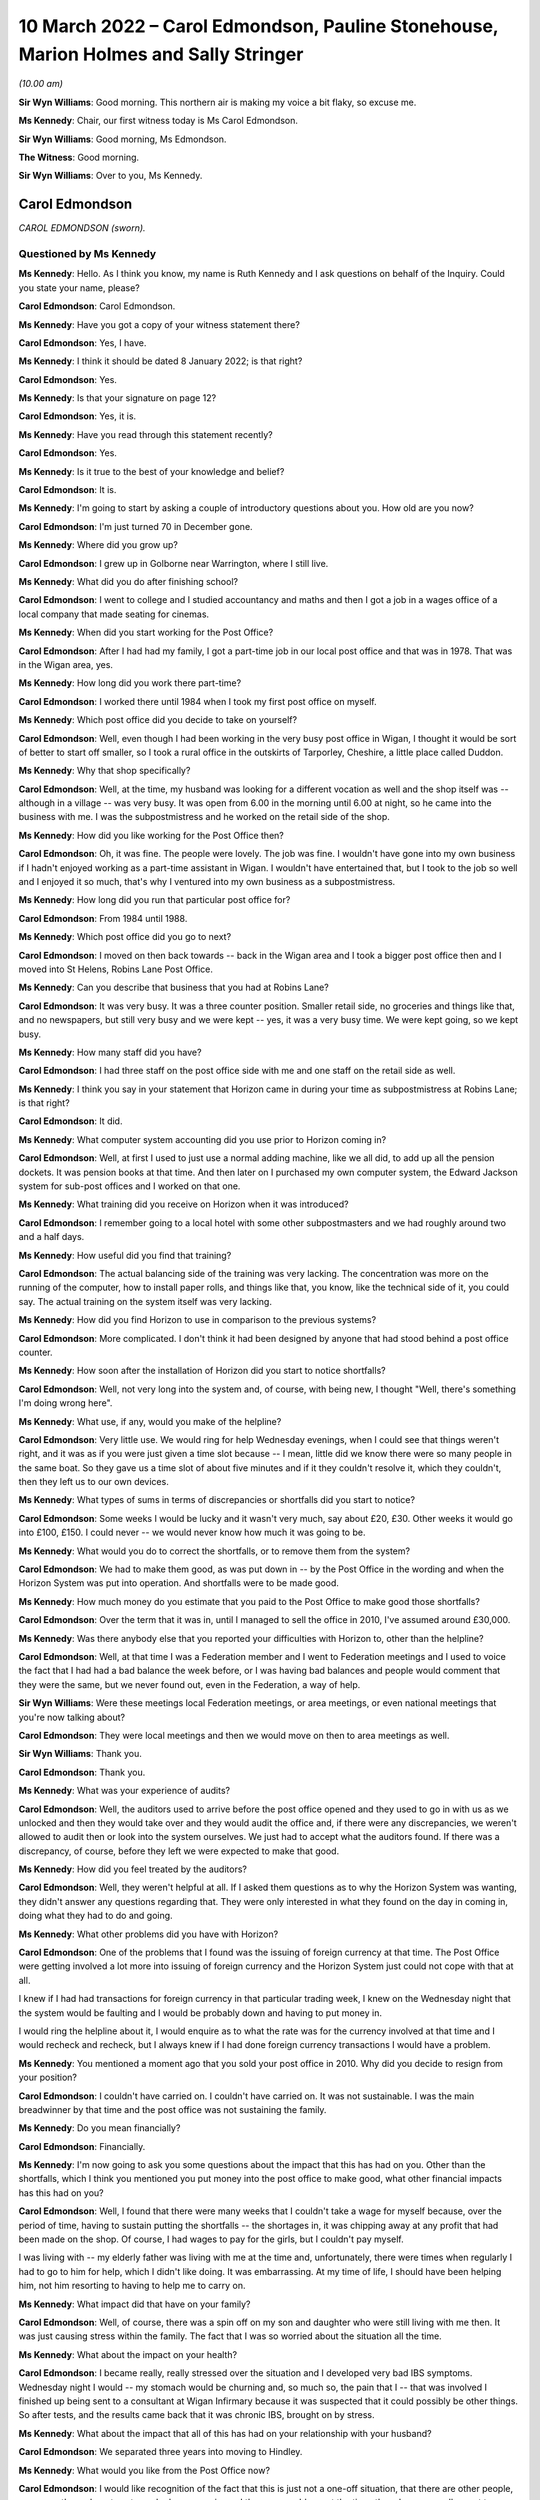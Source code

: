 .. raw:: html

   <a id="hearing-link" href="https://www.postofficehorizoninquiry.org.uk/hearings/human-impact-hearing-10-march-2022">Official hearing page</a>

10 March 2022 – Carol Edmondson, Pauline Stonehouse, Marion Holmes and Sally Stringer
=====================================================================================

.. raw:: html

   <details id="hearing-meta" open>
        <summary>
            <span class="open">Hide video</span>
            <span class="closed">Show video</span>
        </summary>
   <lite-youtube videoid="VEPYLxt-QEQ" params="rel=0"></lite-youtube>
   <lite-youtube videoid="G6KVRR_msRo" params="rel=0"></lite-youtube>
   </details>

*(10.00 am)*

**Sir Wyn Williams**: Good morning.  This northern air is making my voice a bit flaky, so excuse me.

**Ms Kennedy**: Chair, our first witness today is Ms Carol Edmondson.

**Sir Wyn Williams**: Good morning, Ms Edmondson.

**The Witness**: Good morning.

**Sir Wyn Williams**: Over to you, Ms Kennedy.

Carol Edmondson
---------------

*CAROL EDMONDSON (sworn).*

Questioned by Ms Kennedy
^^^^^^^^^^^^^^^^^^^^^^^^

**Ms Kennedy**: Hello.  As I think you know, my name is Ruth Kennedy and I ask questions on behalf of the Inquiry. Could you state your name, please?

.. rst-class:: indented

**Carol Edmondson**: Carol Edmondson.

**Ms Kennedy**: Have you got a copy of your witness statement there?

.. rst-class:: indented

**Carol Edmondson**: Yes, I have.

**Ms Kennedy**: I think it should be dated 8 January 2022; is that right?

.. rst-class:: indented

**Carol Edmondson**: Yes.

**Ms Kennedy**: Is that your signature on page 12?

.. rst-class:: indented

**Carol Edmondson**: Yes, it is.

**Ms Kennedy**: Have you read through this statement recently?

.. rst-class:: indented

**Carol Edmondson**: Yes.

**Ms Kennedy**: Is it true to the best of your knowledge and belief?

.. rst-class:: indented

**Carol Edmondson**: It is.

**Ms Kennedy**: I'm going to start by asking a couple of introductory questions about you.  How old are you now?

.. rst-class:: indented

**Carol Edmondson**: I'm just turned 70 in December gone.

**Ms Kennedy**: Where did you grow up?

.. rst-class:: indented

**Carol Edmondson**: I grew up in Golborne near Warrington, where I still live.

**Ms Kennedy**: What did you do after finishing school?

.. rst-class:: indented

**Carol Edmondson**: I went to college and I studied accountancy and maths and then I got a job in a wages office of a local company that made seating for cinemas.

**Ms Kennedy**: When did you start working for the Post Office?

.. rst-class:: indented

**Carol Edmondson**: After I had had my family, I got a part-time job in our local post office and that was in 1978.  That was in the Wigan area, yes.

**Ms Kennedy**: How long did you work there part-time?

.. rst-class:: indented

**Carol Edmondson**: I worked there until 1984 when I took my first post office on myself.

**Ms Kennedy**: Which post office did you decide to take on yourself?

.. rst-class:: indented

**Carol Edmondson**: Well, even though I had been working in the very busy post office in Wigan, I thought it would be sort of better to start off smaller, so I took a rural office in the outskirts of Tarporley, Cheshire, a little place called Duddon.

**Ms Kennedy**: Why that shop specifically?

.. rst-class:: indented

**Carol Edmondson**: Well, at the time, my husband was looking for a different vocation as well and the shop itself was -- although in a village -- was very busy.  It was open from 6.00 in the morning until 6.00 at night, so he came into the business with me.  I was the subpostmistress and he worked on the retail side of the shop.

**Ms Kennedy**: How did you like working for the Post Office then?

.. rst-class:: indented

**Carol Edmondson**: Oh, it was fine.  The people were lovely.  The job was fine.  I wouldn't have gone into my own business if I hadn't enjoyed working as a part-time assistant in Wigan.  I wouldn't have entertained that, but I took to the job so well and I enjoyed it so much, that's why I ventured into my own business as a subpostmistress.

**Ms Kennedy**: How long did you run that particular post office for?

.. rst-class:: indented

**Carol Edmondson**: From 1984 until 1988.

**Ms Kennedy**: Which post office did you go to next?

.. rst-class:: indented

**Carol Edmondson**: I moved on then back towards -- back in the Wigan area and I took a bigger post office then and I moved into St Helens, Robins Lane Post Office.

**Ms Kennedy**: Can you describe that business that you had at Robins Lane?

.. rst-class:: indented

**Carol Edmondson**: It was very busy.  It was a three counter position. Smaller retail side, no groceries and things like that, and no newspapers, but still very busy and we were kept -- yes, it was a very busy time.  We were kept going, so we kept busy.

**Ms Kennedy**: How many staff did you have?

.. rst-class:: indented

**Carol Edmondson**: I had three staff on the post office side with me and one staff on the retail side as well.

**Ms Kennedy**: I think you say in your statement that Horizon came in during your time as subpostmistress at Robins Lane; is that right?

.. rst-class:: indented

**Carol Edmondson**: It did.

**Ms Kennedy**: What computer system accounting did you use prior to Horizon coming in?

.. rst-class:: indented

**Carol Edmondson**: Well, at first I used to just use a normal adding machine, like we all did, to add up all the pension dockets.  It was pension books at that time.  And then later on I purchased my own computer system, the Edward Jackson system for sub-post offices and I worked on that one.

**Ms Kennedy**: What training did you receive on Horizon when it was introduced?

.. rst-class:: indented

**Carol Edmondson**: I remember going to a local hotel with some other subpostmasters and we had roughly around two and a half days.

**Ms Kennedy**: How useful did you find that training?

.. rst-class:: indented

**Carol Edmondson**: The actual balancing side of the training was very lacking.  The concentration was more on the running of the computer, how to install paper rolls, and things like that, you know, like the technical side of it, you could say.  The actual training on the system itself was very lacking.

**Ms Kennedy**: How did you find Horizon to use in comparison to the previous systems?

.. rst-class:: indented

**Carol Edmondson**: More complicated.  I don't think it had been designed by anyone that had stood behind a post office counter.

**Ms Kennedy**: How soon after the installation of Horizon did you start to notice shortfalls?

.. rst-class:: indented

**Carol Edmondson**: Well, not very long into the system and, of course, with being new, I thought "Well, there's something I'm doing wrong here".

**Ms Kennedy**: What use, if any, would you make of the helpline?

.. rst-class:: indented

**Carol Edmondson**: Very little use.  We would ring for help Wednesday evenings, when I could see that things weren't right, and it was as if you were just given a time slot because -- I mean, little did we know there were so many people in the same boat.  So they gave us a time slot of about five minutes and if it they couldn't resolve it, which they couldn't, then they left us to our own devices.

**Ms Kennedy**: What types of sums in terms of discrepancies or shortfalls did you start to notice?

.. rst-class:: indented

**Carol Edmondson**: Some weeks I would be lucky and it wasn't very much, say about £20, £30.  Other weeks it would go into £100, £150.  I could never -- we would never know how much it was going to be.

**Ms Kennedy**: What would you do to correct the shortfalls, or to remove them from the system?

.. rst-class:: indented

**Carol Edmondson**: We had to make them good, as was put down in -- by the Post Office in the wording and when the Horizon System was put into operation.  And shortfalls were to be made good.

**Ms Kennedy**: How much money do you estimate that you paid to the Post Office to make good those shortfalls?

.. rst-class:: indented

**Carol Edmondson**: Over the term that it was in, until I managed to sell the office in 2010, I've assumed around £30,000.

**Ms Kennedy**: Was there anybody else that you reported your difficulties with Horizon to, other than the helpline?

.. rst-class:: indented

**Carol Edmondson**: Well, at that time I was a Federation member and I went to Federation meetings and I used to voice the fact that I had had a bad balance the week before, or I was having bad balances and people would comment that they were the same, but we never found out, even in the Federation, a way of help.

**Sir Wyn Williams**: Were these meetings local Federation meetings, or area meetings, or even national meetings that you're now talking about?

.. rst-class:: indented

**Carol Edmondson**: They were local meetings and then we would move on then to area meetings as well.

**Sir Wyn Williams**: Thank you.

.. rst-class:: indented

**Carol Edmondson**: Thank you.

**Ms Kennedy**: What was your experience of audits?

.. rst-class:: indented

**Carol Edmondson**: Well, the auditors used to arrive before the post office opened and they used to go in with us as we unlocked and then they would take over and they would audit the office and, if there were any discrepancies, we weren't allowed to audit then or look into the system ourselves.  We just had to accept what the auditors found.  If there was a discrepancy, of course, before they left we were expected to make that good.

**Ms Kennedy**: How did you feel treated by the auditors?

.. rst-class:: indented

**Carol Edmondson**: Well, they weren't helpful at all.  If I asked them questions as to why the Horizon System was wanting, they didn't answer any questions regarding that.  They were only interested in what they found on the day in coming in, doing what they had to do and going.

**Ms Kennedy**: What other problems did you have with Horizon?

.. rst-class:: indented

**Carol Edmondson**: One of the problems that I found was the issuing of foreign currency at that time.  The Post Office were getting involved a lot more into issuing of foreign currency and the Horizon System just could not cope with that at all.

.. rst-class:: indented

I knew if I had had transactions for foreign currency in that particular trading week, I knew on the Wednesday night that the system would be faulting and I would be probably down and having to put money in.

.. rst-class:: indented

I would ring the helpline about it, I would enquire as to what the rate was for the currency involved at that time and I would recheck and recheck, but I always knew if I had done foreign currency transactions I would have a problem.

**Ms Kennedy**: You mentioned a moment ago that you sold your post office in 2010.  Why did you decide to resign from your position?

.. rst-class:: indented

**Carol Edmondson**: I couldn't have carried on.  I couldn't have carried on.  It was not sustainable.  I was the main breadwinner by that time and the post office was not sustaining the family.

**Ms Kennedy**: Do you mean financially?

.. rst-class:: indented

**Carol Edmondson**: Financially.

**Ms Kennedy**: I'm now going to ask you some questions about the impact that this has had on you.  Other than the shortfalls, which I think you mentioned you put money into the post office to make good, what other financial impacts has this had on you?

.. rst-class:: indented

**Carol Edmondson**: Well, I found that there were many weeks that I couldn't take a wage for myself because, over the period of time, having to sustain putting the shortfalls -- the shortages in, it was chipping away at any profit that had been made on the shop.  Of course, I had wages to pay for the girls, but I couldn't pay myself.

.. rst-class:: indented

I was living with -- my elderly father was living with me at the time and, unfortunately, there were times when regularly I had to go to him for help, which I didn't like doing.  It was embarrassing.  At my time of life, I should have been helping him, not him resorting to having to help me to carry on.

**Ms Kennedy**: What impact did that have on your family?

.. rst-class:: indented

**Carol Edmondson**: Well, of course, there was a spin off on my son and daughter who were still living with me then.  It was just causing stress within the family.  The fact that I was so worried about the situation all the time.

**Ms Kennedy**: What about the impact on your health?

.. rst-class:: indented

**Carol Edmondson**: I became really, really stressed over the situation and I developed very bad IBS symptoms.  Wednesday night I would -- my stomach would be churning and, so much so, the pain that I -- that was involved I finished up being sent to a consultant at Wigan Infirmary because it was suspected that it could possibly be other things.  So after tests, and the results came back that it was chronic IBS, brought on by stress.

**Ms Kennedy**: What about the impact that all of this has had on your relationship with your husband?

.. rst-class:: indented

**Carol Edmondson**: We separated three years into moving to Hindley.

**Ms Kennedy**: What would you like from the Post Office now?

.. rst-class:: indented

**Carol Edmondson**: I would like recognition of the fact that this is just not a one-off situation, that there are other people, so many other subpostmasters who have experienced the same problems at the time, though we were all meant to believe that we were alone in this.

.. rst-class:: indented

We were all led to believe it was just us, it was something we were doing wrong on a regular basis and it could not possibly be this infallible, super duper system that they had put in for us that was at fault.

.. rst-class:: indented

I would like the recognition regarding that from the Post Office.  I would like people to realise what subpostmasters have gone through and I would like the path of justice to be taken so that the truth will win out in the end for all those who have suffered. That's all we're asking for: the truth.

**Ms Kennedy**: Is there anything else you would like to say to the Chair?

.. rst-class:: indented

**Carol Edmondson**: I would just like to say thanks for being able to give this witness statement.  I would like to be able to move forward with justice and this is what we all look for.  We don't want anything else but for justice in this and the truth and so that every subpostmaster can be repaid what we rightfully deserve and what they have lost over time, and that's all we're asking.

**Ms Kennedy**: Thank you.  I don't have any more questions for you.

Chair, do you have any questions?

Questions From Sir Wyn Williams
^^^^^^^^^^^^^^^^^^^^^^^^^^^^^^^

**Sir Wyn Williams**: Just one.  In your witness statement you mentioned that you took part in a mediation in 2013, but nothing came of that.  Could you just tell me a bit about that process, please?

.. rst-class:: indented

**Carol Edmondson**: Well, it was just an enquiry as to what had happened and how I had felt over the Horizon System and then it moved on to the Post Office just -- just questions, similar to how the Horizon System had worked and the impact.  It was just --

**Sir Wyn Williams**: But did it get to the point in time where, for example -- not the point in time.  Did it get to the point where, for example, you set out what losses you thought Horizon had caused you?

.. rst-class:: indented

**Carol Edmondson**: No, I never got to that.

**Sir Wyn Williams**: You never got even to that point?

.. rst-class:: indented

**Carol Edmondson**: I never got to that, no.  I never got to that.

**Sir Wyn Williams**: Thank you very much.

.. rst-class:: indented

**Carol Edmondson**: Thank you.

**Sir Wyn Williams**: Ms Edmondson, thank you very much for taking the time and trouble to come and give evidence to us this morning.  Many people will have heard me thank people in your position for doing that and I extend my thanks personally to you.

.. rst-class:: indented

**Carol Edmondson**: Thank you.  Thank you, Sir Wyn.

**Ms Kennedy**: Chair, I think we're now going to have some witness statement summaries read by Ms Patrick.

**Sir Wyn Williams**: Yes.  Do you want us to disappear for a minute or two to get yourself ready, or are you actually ready, Ms Patrick?

**Ms Patrick**: (Inaudible).

**Sir Wyn Williams**: Fine, great.  Thank you.

I think -- in total, I think you have 15 summaries to read in, so in order to break up the process perhaps I would suggest that you read seven or eight of them and then I think it is your client who is giving evidence next, so we could take that evidence and see where we go from there.

**Ms Patrick**: Sir.  Thank you for that guidance.  My name is Angela Patrick, I read summaries on behalf of the clients represented as core participants in the Inquiry by Hudgell solicitors and the full statements, we understand, sir, are with the Inquiry and the summaries are only a brief snippet of their story and their experiences.

**Sir Wyn Williams**: Yes.

**Ms Patrick**: We start with a summary of the evidence of Mr Gregory Charles Harding.

Summary of witness statement of Gregory Harding
-----------------------------------------------

*Summary of witness statement of GREGORY CHARLES HARDING.*

*(read)*

**Ms Patrick**: Mr Harding and his wife bought the Hipperholme Post Office and he was subpostmaster there between 2004 and 2009.  When Mr Harding noticed shortfalls they were small at first, perhaps five quid here or there.  He was just topping up with his takings from the retail side of the business.

The shortfalls then increased to 10 quid here or there, which then increased further.

When the total shortfall reached £1,000, Mr Harding called the helpline.  He says:

"They told me not to worry and that they would put it in the suspense account and allow me to balance."

The following month Horizon was down £2,000. Mr Harding phoned the helpline again but this time they told him that he should pay this himself.

Mr Harding tried to keep the business going but the shortfalls continued to rise dramatically.  He and his wife decided to remortgage the house with the hope of making some improvements to the home, but instead the majority of this money was used to meet shortfalls.

He subsequently remembers settling two further shortfalls of at least £2,500 each.

On 30 September 2009, an audit was conducted and it identified a shortfall in the region of £20,000. Following that audit, he was suspended.  He says:

"I couldn't believe it.  I had to keep pinching myself.  I told the auditors I hadn't taken the money. It was beyond belief.  I couldn't even describe to anyone what it was really like."

He says now:

"I still get stressed now thinking about it all. I'm used to that stress.  I don't class it as an illness.  It was just part of my life and had become normal."

He goes on to explain he was charged with theft following his suspension.  He was interviewed on 6 October 2009 and there were two members of the National Federation of SubPostmasters present at the interview.  Of the interview, he says:

"They tried to grind me down and trip me up, which they couldn't because I was telling the truth. I had no idea where that money could have gone."

Mr Harding recalls he received his court summons on his wife's birthday.  After his suspension, his former post office was ram raided and people locally thought he was responsible.  He remembers they shouted at him saying "Haven't you stolen enough?"  He says it was horrible.  He found himself constantly living with a bitter feeling and a feeling of "What have I done wrong?"

He says:

"I really didn't know who I could trust.  My mental health was really suffering at this time."

Ultimately, he was offered a plea deal by the Post Office and, on the advice of his legal team, pleaded guilty and was given a suspended sentence and ordered to undertake 200 hours of unpaid work.

He had to sell the post office and the retail business to pay the shortfall prior to his conviction.

After a period of unemployment post-conviction, he secured a job doing welding and he felt doing this, he says, like he was a "fish out of water."  His reputation in the community was lost and he recalls, while shopping at the supermarket, he would be called names.  He recalls people threw eggs at his car.

He wants the Inquiry to know that he and his wife are very close and helped each other through the tough times but he says:

"For a time after my conviction I struggled to enjoy family occasions like birthdays and Christmas. I didn't feel happy."

Revisiting that time for Mr Harding, he says, is still very difficult and he says he suffered from periods of depression.  He wants to say to the Inquiry that he will never forget what happened to him and to his family.

Chair, next we have a summary of the evidence of Ms Alison Hall and Ms Hall is actually present here today -- Sir Wyn.

**Sir Wyn Williams**: Don't worry about me.  Nice to see that you are present.

Summary of witness statement of Alison Hall
-------------------------------------------

*Summary of witness statement of ALISON HALL (read).*

**Ms Patrick**: Alison Hall began working for the Post Office as a subpostmaster at the Hightown branch on 16 February 2005.  In April 2010 she applied for and was approved to take over a second disused branch in Roberttown.

The plan had been for her daughter to run that branch with Ms Hall, splitting her time between the two.  On 28 August 2010 Ms Hall had a visit from a member of staff from the Post Office, coming to update the Horizon System.

Ms Hall then told that agent she had received approximately 36 transaction correction slips and that the system was showing a shortfall of £13,000.

Ms Hall was relieved that someone had come who could help her to rectify the system.  Instead Ms Hall was told to close the post office immediately.  She was audited in September 2010 and suspended.  She appealed her suspension but was terminated on Christmas Eve 2010.  She was then summoned to appear at Batley and Dewsbury Magistrates' Court charged with theft, and then to appear at the Leeds Crown Court.

Ms Hall says she had evidence to prove there was no shortfall and says she was frustrated and angry at every step because no one was prepared to look at her evidence.

At court Ms Hall was told that if she pleaded guilty to a lesser charge she would avoid prison.  She felt pressure to accept the advice of her legal team. She pleaded guilty to a lesser charge of false accounting to avoid a full trial and the probability of a custodial sentence.

Ms Hall was ordered to perform 120 hours of community service.  She was subject to a confiscation order for £14,842.57 and ordered to pay costs in the sum of £1,000.

Ms Hall's conviction was overturned on 23 April 2021.

She no longer felt, following her conviction, that she could be an active member of her community. She withdrew from all community activities.  She wants to say her daughter suffered financially too, as she was going to be running that new branch at Roberttown.

Ms Hall has suffered problems with her mental health because of this injustice and she has recently been assessed by a counsellor and recommended to have 15 sessions of cognitive behavioural therapy.

She adds that she had employed family members and friends to work in her post office and her shop. She was no longer able to work there and she could not keep all of her team working there as they had previously.  She was forced to reduce hours or let people go.  Relationships became very strained and this was extremely stressful.  The experience changed who she was.  She says this was very difficult.  She wants the Inquiry to know, she says, she always felt as though she was:

"... an important member of our local community and enjoyed helping wherever possible."

She adds:

"I had lived in the area for most of my life and spent the last -- well, more than ten years actively participating in that community life."

She goes on:

"My mother died in September 2020 and she died without knowing that I was not a criminal and that I had done nothing wrong."

She wants the Inquiry to know:

"Nothing can undo what me and my family have been subjected to.  I can only hope that this Inquiry makes findings and recommendations that are taken on board and organisations like the Post Office learn lessons to ensure that law abiding citizens, such as me, do not have to face such an injustice again."

**Sir Wyn Williams**: Thank you.

Again, thank you for coming, Ms Hall.

**Ms Patrick**: Next, Chair, we move to a summary of the evidence of Mr Khayyam Ishaq.

Summary of witness statement of Khayyam Ishaq
---------------------------------------------

*Summary of witness statement of KHAYYAM ISHAQ (read).*

**Ms Patrick**: Khayyam Ishaq began work as a subpostmaster of the Birkenshaw branch of the Post Office on 15 July 2008.  His contract terminated on 14 February 2011.

He had a number of issues from the very start with Horizon.  Each time he found an error or a shortfall he would contact the helpline to let them know.  Each time he says he would have the amount taken out of his salary to cover the cost.

The Post Office undertook a formal audit on 8 February 2011.  The shortfall amount identified was £21,168.64.  Mr Ishaq disputed these figures.  He was prosecuted by the Post Office for theft and he was told by his barrister he would be unable to raise Horizon in his defence.  Mr Ishaq recalls the judge also told him Horizon could not be discussed.

Mr Ishaq felt he had no option other than to plead guilty.

On 22 April 2013 he was sentenced to 54 weeks immediate imprisonment for theft.  By the time of his conviction he had not been able to pay back the shortfall.  He was in Armley prison for three months. He says he knew he was in the same prison as rapists and murderers.  He remembers feeling watched by other people and he says he did not know who they were, or why they were there.

In prison he saw acts of violence and did not sleep properly.  He says:

"I did not know if I would wake up."

His conviction was overturned on 23 April 2021.

Following his release, Mr Ishaq says he struggled to find work.  He says:

"My whole personality changed as a result of my conviction."

He says he has been diagnosed as suffering a depressive disorder and is told that it is likely to be something that will affect him for the rest of his life.  He says publicity around his conviction brought shame on his family as a whole.  Due to the stigma, he stopped going to pray and only prayed at home.

His children were aged 3, 5 and 7 at the time of his conviction and their family told them that he had just gone on holiday to protect them from the truth.

Mr Ishaq's father became ill whilst he was in prison and had to have his leg amputated.  Mr Ishaq says:

"I wasn't there for him.  I felt like I had let him down massively."

He says his father took the conviction very hard as he was a religious man, and he passed away in 2018 before Mr Ishaq's conviction was overturned.

Mr Ishaq also wants the Inquiry to know his brother gave up time and effort to help him and his family.  He wants to say he will never be able to forgive the Post Office.

Next, we move to the summary of the evidence of Mr Nicholas Clark.

Summary of witness statement of Nicholas Clark
----------------------------------------------

*Summary of witness statement of NICHOLAS CLARK (read).*

**Ms Patrick**: Before he became a subpostmaster Nicholas Clark had been a postman for ten years.  His mum was the subpostmistress at Barrow-upon-Humber branch and he took on a role as a counter clerk.  He and his mum ran the shop and the post office effectively together as partners.  He became subpostmaster himself in November 2005.

He started to use the helpline less as time went by because they couldn't help him resolve the issues he was experiencing.  He did not continue to report shortfalls and accepted that as they happened he must make them good and he was under the belief they must be caused by human error.

Following an audit in March 2009, a shortfall in the sum of around £7,500 was found.  During that audit he says he personally covered an estimated £4,500 shortfall.

He says he was told he was the only person they had ever come across who had had an issue with Horizon.  Mr Clark suspected that there must have been an issue with the IT system and immediately pointed to the unreliability of Horizon.  He says after the audit he burst into tears when he received a summons in the summer of 2009.  He says "it felt surreal".

He was charged with theft towards the end of that year and, prior to his trial, Mr Clark's legal team informed him that the Post Office wanted to offer him a plea bargain.  He was told theft would be dropped if he pleaded guilty to false accounting.

Having advised this would likely result in him being less likely to receive a custodial sentence, Mr Clark opted to plead guilty.  It was a difficult decision at the time because he wanted to fight to prove his innocence but, at the same time, the hope of not going to prison was such that he really had no choice.

On 23 February 2010, he was given a six-month sentence, suspended for two years and 150 hours of community service.  Since his conviction, Mr Clark has become a recluse and does not wish to be seen in the local community.

Whenever he goes out he ensures it is either at night when it is dark, or he goes to a different village or town so that he is not recognised.  After his conviction, he visited his local GP as he was struggling with the repercussions of the negative and often inaccurate way he was being portrayed in the media and he was prescribed medication for anxiety.

Mr Clark says his mental health has been seriously impacted since his conviction.  Prior to this, he was a fairly reserved person who sometimes lacked confidence, but he had a well paid job, with no significant history of mental health issues.

When Mr Clark first received his summons, he says he suffered suicidal thoughts and twice considered taking his own life.  To this day, he still suffers from anxiety when appearing in his local community.  He has been diagnosed with PTSD, severe depression and severe anxiety and it has been recommended that he undergo a course of counselling.

He would like the Inquiry to know his relationship with his brother has also deteriorated to the point they have not spoken since.

Mr Clark says he thought that he ruined everyone's lives as well as his own.

The next statement is the summary of the statement of Mohammad Rasul.

Summary of witness statement of Mohammad Rasul
----------------------------------------------

*Summary of witness statement of MOHAMMAD RASUL (read).*

**Ms Patrick**: Mohammad Rasul was born in Pakistan and emigrated to the UK in 1964.  He married in 1977 and has three daughters and a son.

In 1985 he was offered the position of postal officer working behind a counter at the Post Office. In 1990 he moved from the counter to the back office.

In 1997 an area manager asked if he would like to run the local sub-post office.  He became subpostmaster of the Tootal Drive Post Office in March 1997.  He initially experienced some small, unexplained shortfalls, which he would cover with his own money, but by 2004 those shortfalls had grown much larger.

In late 2004, he experienced a large shortfall of around £12,000.  He could not afford to pay this. He called the helpline but they were not helpful.

In March 2005 there was an audit carried out along with his area manager present.  Mr Rasul was suspended on the spot and says he was shocked and horrified.  He had been given the impression he was the only subpostmaster having issues with the Horizon System.

Mr Rasul approached his union, who we understand, to explain, was the National Federation of SubPostmasters, but he was told that if Horizon said the money was missing, then the money was missing.

He had to visit his GP as he was struggling to sleep due to the situation, and his ability to concentrate significantly declined.  He says he found himself feeling worthless and hopeless and wishing he was dead.

Following a brief suspension, his contract was terminated and he was charged with theft and false accounting in 2006.  He was summoned to Salford Magistrates' Court in July 2006 and he pleaded not guilty, he says "as I had done nothing wrong".  His case was transferred to Manchester Crown Court and an initial hearing was adjourned on 8 May 2007, and he was charged with an additional 40 offences of theft and false accounting.

He wants the Inquiry to know he could not imagine having to leave his family and to go to prison.  After receiving legal advice and an assessment from a psychologist, he decided to plead guilty to 22 counts of theft.  He was sentenced at Manchester Crown Court and received 100-hour community service order, a three-month curfew and was required to wear an electronic tag and ordered to pay £500 in court costs.

He was also forced to pay all unexplained shortfalls back to the Post Office.

Mr Rasul wants to tell the Inquiry that he had to submit a request for his curfew hours to be varied as the curfew would have included the three months which coincided with Ramadan.  This was agreed and varied to allow him to attend the mosque for prayer, but it meant that his curfew was then extended by a further three months.

In July 2007, Mr Rasul was diagnosed with depression and PTSD and, at worst, he felt feelings of suicide.  He wants the Inquiry to know that thoughts of his family and his religion stopped him going through with that.

He says he felt constant guilt and if anything went wrong he immediately accepted responsibility. His sleep continued to be disturbed with vivid dreams and nightmares three or four times every month following his conviction.

As to financial impact, he was unable to obtain a loan, could not open a bank account and his insurance premiums increased.

He recounts one particular issue for the Inquiry.  His curfew was due to be over on 19 February 2008.  His father passed away on 13 February 2008.  He was not able to see his father in the last hours of his life.  He was also unable to arrange or to assist in arranging his burial.  He will never forget this.  It is still incredibly upsetting.

Mr Rasul talks about his wife and the impact upon her.  He gives detail of some impacts on her health and Mr Rasul says that he believes that these impacts on her were due to the stress that she was under, all caused by his conviction.  He says it was horrible having to tell his loved ones about the dreadful experiences he went through.  He says his youngest daughter struggled at university because she was so worried about him and her mum while he was going through the court proceedings.  He had to ask his eldest daughter to fund his youngest daughter's law degree which he now carries tremendous guilt about.

Of his own health, he says in 2015 he had a triple heart bypass and he has also, since his conviction, developed asthma.  In his view, he thinks these impacts were in part due to the stress of the situation with the Post Office.

Finally, Mr Rasul's mum passed away in 2018 before he could tell her his conviction had been overturned.  His conviction was quashed by the Court of Appeal on 23 April 2021.

Next we move to a summary of the evidence of Mrs Jacqueline McDonald.

Summary of witness statement of Jacqueline McDonald
---------------------------------------------------

*Summary of witness statement of JACQUELINE McDONALD (read).*

**Ms Patrick**: Mrs McDonald was brought up in Preston but lived in America for 21 years.  Her husband is a US citizen who worked for the military and Presidential Guard.  She moved back to England with her family in 2005 and became subpostmistress of the Broughton Post Office in 2006.

She first experienced a shortfall on the Horizon System of 2,000 euros and was made to pay back that shortfall.  This was after the installation of a second Horizon System at her branch.

Mrs McDonald says she would sometimes telephone the system helpline up to five times a week, but ultimately found this was unhelpful.  The usual response she says was "it will work itself out".

By the end of September 2008 Horizon was showing an excess cash amount at her branch of £50,000. Mrs McDonald was suspended following an audit on 1 October 2008 and she says she was relieved when auditors arrived because she thought they would help. She says "but then the mood quickly changed".

Following the audit, Mrs McDonald was asked to repay a total of £93,947.93.  Investigators attended and searched their home.  She says this was horrible.

She attended an interview in October 2008.  Her contract was terminated a month later and she describes being devastated.

Her husband and three children all worked in the shop so lost their livelihoods when it closed.

Mrs McDonald subsequently had to declare herself bankrupt, as did her husband.  She was prosecuted for theft and false accounting.

Whilst waiting for her case to go to the Crown Court she experienced stress, anger and problems sleeping.  She was terrified at the prospect of going to prison.  She says:

"The Post Office just seemed focused on getting a conviction and did not even agree to a forensic accountant being instructed."

Mrs McDonald attended the trial of another subpostmistress who had pleaded not guilty but who had been found guilty after trial and was sentenced to imprisonment.  Mrs McDonald was deeply disturbed by that experience and so then pleaded guilty to theft and false accounting.

She says the whole situation significantly impacted her mental health and she did consider suicide at one stage.  Mrs McDonald has now been diagnosed as having suffered with an adjustment disorder in the form of mixed anxiety and depression.

Following conviction, the Post Office commenced Proceeds of Crime Act proceedings.  She says they took her car and, after a second hearing, it was agreed she could repay their debt to them for £1 as she was by then bankrupt.

In January 2011, Mrs McDonald was sentenced to 18 months imprisonment, with the judge telling her that she "had breached the community and the Post Office's trust".  She was shocked and couldn't believe it.  She describes being taken away from her family as the worst form of punishment.  She says she never felt so lonely in her life.  She tried to be brave but was petrified.

She spent parts of her imprisonment with violent offenders and says she witnessed fights.  She was in prison for four and a half months and spent another four and a half months on curfew with a tag.

When she and her family decided to go back to America, her application for a green card was initially refused because of her conviction.  The US Embassy allowed her second application but only on notice that she had to travel to America within a week.

She wants the Inquiry to know her first grandchild was born while she was in prison. Tragically, her daughter died in November 2011 and Mrs McDonald wants the Inquiry to know that she was unable to spend her daughter's last birthday with her because she was in prison.

Whilst her conviction was quashed in April 2021, she says:

"I honestly don't know if my family will ever be the same again.  I know I certainly won't be."

Her relationship with her mum, her dad and her sister has never been the same.  On returning to England and the prospect of doing so, Mrs McDonald states:

"The thought of going back to England makes me feel sick because every time I have to come back to the States I have been taken into the interrogation room because my conviction is attached to my passport."

**Sir Wyn Williams**: Ms Patrick, will you read two more and then we will give your voice a rest.

**Ms Patrick**: Sir, I'm very sure everybody will be, by that time, very full of hearing from me.

**Sir Wyn Williams**: That's fine.

**Ms Patrick**: We next move to a summary of the evidence of Abiodun Omotoso.

Summary of witness statement of Abiodun Omotoso
-----------------------------------------------

*Summary of witness statement of ABIODUN OMOTOSO (read).*

**Ms Patrick**: Before working for the Post Office Abiodun Omotoso was a management consultant.  He has an economics degree and began working as a subpostmaster at the Walsworth Post Office at around August 2005.

On 26 October 2006 the branch was audited and £50,000 was alleged to have been short.  He had always paid smaller shortfalls when they were worth £40 or £50 but as they got larger, he could not afford to pay and so rolled it over.  He was spending hours counting money and, at the end, the figure was still not right.

Mr Omotoso says:

"During this time my mood was very low and I even contemplated taking my own life.  I was ashamed and angry."

He says investigators visited his house but he refused to let them search his house.  He says he was told that if he tried to get a solicitor they would make things difficult for him.  He says investigators even tried to speak to his neighbours to ask them questions about him.  He says of this:

"I felt degraded."

He attended his interview with the Post Office without legal representation.  He says he was informed that if he was to comply then everything would be fine.  He had no idea others were going through the same things as him.  His contract was terminated and he was charged with theft.

Mr Omotoso says:

"I was told that if I complied I would 'get a slap on the wrist'."

However, he told them he was not pleading guilty for something he did not do.  On 28 August 2008, he was found guilty of theft at Luton Crown Court.  He was sentenced to 28 months in prison, which was a complete shock to him.  He says:

"It was heartbreaking to lose everything."

At his sentencing, the judge accused him, he says, of trying to malign the integrity of professionals.  He wants the Inquiry to know his health has suffered massively in prison, where his eyesight deteriorated and his blood pressure shot up. He says he has been diagnosed since with adjustment disorder, mixed anxiety and depressed mood.  He has been told that his glaucoma, hypertension and diabetes may have been caused by prolonged acute stress.

His wife left him when he was in prison and they're now divorced.

Following his conviction, he was prevented from seeing his children.  This absolutely devastated him. He had been a very hands-on father, doing school runs and accompanying both children on sporting activities. He says not being able to do this "broke my heart".

He says that before his conviction he used to go out of his way to help people in the community but he says "now the local community is wary of me".  He says "They think I am a thief".

Mr Omotoso says:

"To think people thought these things about me brought me deep shame."

Before his conviction he had been asked to consider becoming a school governor.  This was no longer an option afterwards.  He was subject to a confiscation order to pay back the entire shortfall of over £50,000.  He was forced to sell the family home, his business and to declare bankruptcy.

He found it difficult to get another job following conviction and he says he suffered terribly financially.

He says now he feels vindicated but he wants the Inquiry to know, he says:

"I will have to live with this harrowing experience forever."

Chair, we move finally to the statement -- the summary of the statement of Mr Ian Warren.

Summary of witness statement of Ian Warren
------------------------------------------

*Summary of witness statement of IAN WARREN (read).*

**Ms Patrick**: Ian Warren qualified as a chartered accountant in the early 1970s and he had worked as a financial controller and he had also worked in management.

In 2004, after the death of his father, this presented an opportunity for him to reappraise his career.  He and his partner bought a village shop with a post office branch in a village they both loved.  He began work as a subpostmaster of the St James' Street branch in Essex in October 2004.

Shortly after taking over, he was trying to balance the account and could not get the figures to match.  The figure was short by £1,800.  He called the helpline who wrote this off as "human error" as he was new.

It happened again several months later with a figure of around £2,400.  He had to repay this from his salary.

The Post Office never explained why this happened.

In 2007, an error appeared on Horizon with a shortfall of £17,500.  It disappeared the next morning.

He contacted the helpline and they told him to keep an eye on it.  He made various requests through the helpline and the area manager for more training but says these fell on deaf ears.  He says it was infuriating.

In April 2008 he was audited.  He says he was more than happy to allow them to conduct an audit.  It was discovered there was a shortfall of £24,520.45 and it was later said he owed £18,412.50.

Of the investigation, Mr Warren says investigators arrived at the house and treated him like a criminal.  He felt they had already made their minds up.  He agreed to them searching his house but he said he felt so degraded.  He was suspended on the same day and the Post Office sought to prosecute him for theft and false accounting.  His contract was terminated on 4 June 2008 but it took effect earlier, from April of that year.

A restraining order was placed on his assets and he paid back the shortfall with an inheritance.  He pleaded guilty to theft after being informed if he did so he may avoid a custodial sentence.  He wants the Inquiry to know he was particularly concerned he may receive a higher sentence because he was a qualified accountant.

He felt like he was committing perjury when he pleaded guilty.  He had to go on to notify the Institute of Chartered Accountants and he was stripped of his membership.  This conviction prevented him from reverting to that old career.

He was sentenced to nine months imprisonment, suspended for 18 months and was subject to a community service order of 75 hours.

He became depressed and has since taken various anti-depressants.  He had a previous diagnosis of alcohol abuse, which worsened with stress and being charged with an offence, he says "charged with an offence I knew I had not committed".

There was a newspaper article about him published in 2009 and he had to sell papers in his shop which labelled him as a criminal and he says "This was so hurtful".

He wants the Inquiry to know he is particularly concerned that he is no longer able to practice as an accountant.  He no longer has a problem with alcohol.  After his conviction he required therapy. After his conviction he did what he could to advise local people and local organisations that he had been wronged.  He told them he would be challenging the outcome.  However, he says he found this very draining, both emotionally and physically.

In 2014 he was diagnosed with bowel cancer and after several months of chemotherapy and radiotherapy this resulted in the need for a stoma and catheterisation.  He thinks the stress of the Post Office scandal has contributed to his health outcomes.

He wants the Inquiry to know he remains in a state of disbelief at what happened and for the events for which he was not responsible.

**Sir Wyn Williams**: Thank you very much.

**Ms Patrick**: Thank you, Chair.

**Sir Wyn Williams**: So I think we will have a shortish break and then we will hear the two next witnesses back-to-back so to speak, yes?  Fine.

*(11.02 am)*

*(Short Break)*

*(11.16 am)*

**Ms Kennedy**: Chair, our next witness is Mrs Pauline Stonehouse.

Pauline Stonehouse
------------------

*PAULINE STONEHOUSE (affirmed).*

Questioned by Ms Kennedy
^^^^^^^^^^^^^^^^^^^^^^^^

**Ms Kennedy**: My name is Ruth Kennedy and I ask questions on behalf of the Inquiry.

Could you confirm your name, please?

.. rst-class:: indented

**Pauline Stonehouse**: Yes, Pauline Ann Stonehouse.

**Ms Kennedy**: Have you got a copy of your witness statement there?

.. rst-class:: indented

**Pauline Stonehouse**: I have, yes.

**Ms Kennedy**: I think it should be dated 13 January 2022?

.. rst-class:: indented

**Pauline Stonehouse**: Yes.

**Ms Kennedy**: Is that your signature on page 9, the last page of the statement?

.. rst-class:: indented

**Pauline Stonehouse**: It is, yes.

**Ms Kennedy**: Have you read this statement through recently?

.. rst-class:: indented

**Pauline Stonehouse**: I have.

**Ms Kennedy**: Is it true to the best of your knowledge and belief?

.. rst-class:: indented

**Pauline Stonehouse**: Yes.

**Ms Kennedy**: I'm going to start by asking you a couple of introductory questions about you.  How old are you now?

.. rst-class:: indented

**Pauline Stonehouse**: 49.

**Ms Kennedy**: How long have you been married?

.. rst-class:: indented

**Pauline Stonehouse**: This year it will be 28 years.

**Ms Kennedy**: How many children do you have?

.. rst-class:: indented

**Pauline Stonehouse**: Two.

**Ms Kennedy**: When did you start working for the Post Office?

.. rst-class:: indented

**Pauline Stonehouse**: I first started working for them -- oh, God, 1993-ish. I think before me and Chris got married.  We first met, I think I was still with him, worked for a franchise Post Office for Ryman stationers.  Started off in their Holborn branch, not far from the Chancery law courts and then moved around a bit to various other branches and ultimately ended up as branch manager of lower Regent Street, a busy six counter office.

**Ms Kennedy**: What role did you start in initially?

.. rst-class:: indented

**Pauline Stonehouse**: Just started off as a counter assistant.

**Ms Kennedy**: Why did you want to then become a subpostmistress?

.. rst-class:: indented

**Pauline Stonehouse**: We moved from London up to Sunderland.  I had left the Post Office there because I felt I couldn't go any further and took a job temporarily with the London Underground.  That didn't work out for me as my health at the time wasn't too great, with ladies' problems, and I got dismissed before my yearly contract was up for renewal and, because of those consequences, we could no longer keep our house in London.

.. rst-class:: indented

So we chose to relocate back to Sunderland where my husband is from and, at that point, our daughter was 11 months old and we got about -- she was about three, I suppose.  I saw a job advertised for a small post office inside a small convenience store, took that on, got back into it, really enjoyed myself, moved there -- from there, a short while later, to another small post office, and then it was while I was there that we came up with the idea of starting a business of our own.

.. rst-class:: indented

We toyed with a few ideas and we decided to go down the post office retail route.  We searched a few and then decided upon the one that we eventually purchased.

**Ms Kennedy**: Which one was that?

.. rst-class:: indented

**Pauline Stonehouse**: That was Seaburn Post Office in Sunderland.

**Ms Kennedy**: I think you say in your statement that was around November 2004 --

.. rst-class:: indented

**Pauline Stonehouse**: Yes.

**Ms Kennedy**: -- would that be about right?  How much did you pay for that?

.. rst-class:: indented

**Pauline Stonehouse**: I think we paid 80,000 for the business as a whole.

**Ms Kennedy**: Can you just describe in a bit more detail that business?

.. rst-class:: indented

**Pauline Stonehouse**: It was an old-style post office counter, so behind glass at the back, when we first purchased it, with a retail unit at the front that sold sweets, candy, rock, usual typical seaside little store, off licence, that sort of thing.  We did then put new tills in, we put a slush machine in, put different things in and it was a good little business.

**Ms Kennedy**: How many staff did you have?

.. rst-class:: indented

**Pauline Stonehouse**: Me, Chris and two or three -- three others.

**Ms Kennedy**: How did you feel about becoming a subpostmistress and working for the Post Office at that time?

.. rst-class:: indented

**Pauline Stonehouse**: I was excited.  It was a new challenge, more responsibility.  I felt like I was ready for that. Yes, excited, definitely the word.

**Ms Kennedy**: What training did you receive on Horizon?

.. rst-class:: indented

**Pauline Stonehouse**: The previous post office I worked in had Horizon and I think I was given basic training there, not on the balancing side of things, that was somebody else's job to do that, but basic counter -- you know, and my own stock then at the end of the week, but not as in office balance.  It wasn't until, obviously, we got our own that then it became more involved.

**Ms Kennedy**: When you took over your own what training did you receive then?

.. rst-class:: indented

**Pauline Stonehouse**: Next to nothing.  They just presumed I knew what I was doing.  I think it was a short -- short instructions. It might have been a day, probably, if that, to show me how to balance and I was just left to my own devices.

**Ms Kennedy**: How did you find balancing on Horizon?

.. rst-class:: indented

**Pauline Stonehouse**: Initially it was fine.  I had no problems while it was still the old-style counter.  And then the Post Office requested, almost demanded, that we change the style of counter to an open, shared-usage, out-of-hours counter, so it had the shop till as well as the Post Office till side by side, and you would use that the majority of the time.  So in the day there wasn't really any set hours.  You still had a back small, little counter where the safe was, but then you had a RollerCash safe at the front.  Once that was installed, then the balancing started going wrong, from that point onwards.

**Ms Kennedy**: How long was that after you took over your own, just roughly?

.. rst-class:: indented

**Pauline Stonehouse**: Youngest daughter was born 2006, so it was while that was being installed -- it wasn't long after that that I discovered I was pregnant after five hard years of trying for a second child, and it was -- it was while I was pregnant.  So it would have been 2005 that the issues started happening, as in the bigger differences.

**Ms Kennedy**: What were those issues or bigger differences?

.. rst-class:: indented

**Pauline Stonehouse**: It would have been -- whereas before you would have had shortages before, it would have been 5, 10 -- you expect small, small shortages, but when that got put in it was 100, 200, 300, and it just kept on mounting up and up, and it was going out of the shop till.  And you were fine at first but it was coming to a Wednesday night and I would still be there 10 o'clock in the evening searching through everything, counting everything back and never finding it.

**Ms Kennedy**: How did that make you feel?

.. rst-class:: indented

**Pauline Stonehouse**: Frustrated, incompetent, like I didn't know what I was doing.  Sought help and didn't get any satisfaction from them.

**Ms Kennedy**: Did you make use of the helpline?

.. rst-class:: indented

**Pauline Stonehouse**: Yes, jokingly, laughingly, yes.  They weren't very helpful.  It was always "Oh, it will" -- you know, "a transaction correction will come back", and it never did.  They always reassured -- working in previous post offices, it had happened, you would get shortages and they would come back.  It may take a couple of weeks but they would come back.  But none of mine ever did, none of them ever came back.

**Ms Kennedy**: What did you do in order to get these shortfalls or discrepancies to go away?

.. rst-class:: indented

**Pauline Stonehouse**: Initially, it was putting money in from our own shop takings and they would go in, and it was getting to the point where it was just too much money.  There's no way you can run a business and be taking out of your till every week £200 or £300.  You add that up over a month, that's a lot of money that's not going into my bank account, that's not buying more stock, that's not feeding my children.

**Ms Kennedy**: I think you say in your statement you spoke to a Post Office business manager around 29 May 2007; is that right?

.. rst-class:: indented

**Pauline Stonehouse**: Yes.

**Ms Kennedy**: What did you say to that person?

.. rst-class:: indented

**Pauline Stonehouse**: I was -- it was at a meeting in the hotel just down the road.  It was like a monthly -- it may not have been monthly.  It was just a meeting that had been arranged for postmasters and I basically told her that, over the last period of time, I had been showing the figures as being correct when they weren't because I could no longer keep the money -- no, put the money in, and I told her how stressed out I was over it, and she says, "You do know that I will have to suspend you".  And I said "I understand that", I said -- you know, "until I investigate".  And then the following morning -- I think it was the following morning, the auditors came in and basically threw me out.

**Ms Kennedy**: How did you feel at that time before the audit?

.. rst-class:: indented

**Pauline Stonehouse**: Worried, but I honestly thought they would find something to find the money, to find where it had gone.  They're meant to be the experts and they're supposed to know what they're doing and they would find where my problems arised, but they didn't.  They just ended up showing more money than what I expected.

**Ms Kennedy**: When you spoke to the Post Office business manager what did you expect her to say?

.. rst-class:: indented

**Pauline Stonehouse**: I don't know, to be honest.  I think reassurance that they could solve the problem, the fact that I had sought out their help previously, the fact that they sent a trainer in and they confirmed that everything I was doing was correct and that I was an experienced postmistress and that I was doing nothing wrong.  So if I was doing everything correctly then how could I be having all of these shortages and there was no explanation for that.

**Ms Kennedy**: What was the alleged shortfall at that time, do you remember, roughly?

.. rst-class:: indented

**Pauline Stonehouse**: I think -- initially, I think I thought it was about 14,000 but I think when the audit was done it was over 15.

**Ms Kennedy**: What were the auditors like?

.. rst-class:: indented

**Pauline Stonehouse**: I honestly can't remember.  I think it was two men, I think, but I honestly don't remember.  I think I was in shock and denial, I think, that they were there, and once they were there they told me -- they basically grabbed my keys off me and that was it, I was no longer allowed access to the post office.

**Ms Kennedy**: I think a week later in your statement you say you were then interviewed by the Post Office; is that right?

.. rst-class:: indented

**Pauline Stonehouse**: Yes.

**Ms Kennedy**: Who were you interviewed by?

.. rst-class:: indented

**Pauline Stonehouse**: It was a woman, that's all I can tell you.  I don't remember her name.  It was just a woman, as part of the Post Office investigation team.  I think my husband informed me it was in Gateshead, I think, not that I remember that.  I could have sworn it was somewhere else, but I could be anywhere.  And I was there for hours, hours, and hours, and hours, and she kept repeating the same questions all the time.

**Ms Kennedy**: What were those questions?

.. rst-class:: indented

**Pauline Stonehouse**: Always "What have you done with the money?  Are you sure you haven't stolen it?"  And I said "If I had stolen the money, why would I be seeking your help, why would I be asking all the questions of the helpline, why would I be pleading if I was stealing the money?  I would be trying to hide my misdoings, not confessing to them.  So, yes, I had false accounted but there's no way I would have stolen it".

.. rst-class:: indented

And then she went on from there then to try to accuse my husband of taking it instead and lying to me and taking -- she said the shop couldn't have been doing well and how do I know he wasn't taking the money to inflate the shop till.  I said, "Well, he wouldn't do that", but she kept on going on about that as well.

**Ms Kennedy**: What representation or support did you have at that interview?

.. rst-class:: indented

**Pauline Stonehouse**: I think I took a member of the Federation with me, I think.  But I honestly can't remember his name either.  I think I had -- I had somebody with me definitely.  It wasn't a solicitor or anything like that.

**Ms Kennedy**: How did you feel after that interview?

.. rst-class:: indented

**Pauline Stonehouse**: Shocked, more than anything, at the way I had been treated.  I felt like I was -- they made me feel like I was some master criminal and, to quote the words that she said, "I have to prosecute you to set an example so others -- so others won't do it because you are essentially the first", which obviously we now know that was a complete pack of lies.

**Ms Kennedy**: What were you charged with at that interview?

.. rst-class:: indented

**Pauline Stonehouse**: I was charged with false accounting.  It went on to be six counts of false accounting.

**Ms Kennedy**: What did you plead?

.. rst-class:: indented

**Pauline Stonehouse**: I pled guilty.

**Ms Kennedy**: Why did you plead guilty?

.. rst-class:: indented

**Pauline Stonehouse**: I felt like I had no choice.  I think I was fearful of going to prison.  I was made to feel like it was the only option.  My eldest daughter was only, at the time, eight coming up to nine, youngest daughter was only two.  I wasn't going to leave them.  I couldn't have coped without my girls.

**Ms Kennedy**: What were you sentenced to?

.. rst-class:: indented

**Pauline Stonehouse**: A six-month suspended sentence.

**Ms Kennedy**: How did that feel?

.. rst-class:: indented

**Pauline Stonehouse**: Awful, because they made me feel -- like I said before, like I was some horrible, master criminal and I had done nothing wrong, apart from probably being slightly naive and not understanding the full consequences of my actions but I felt like I had no other choice.

**Ms Kennedy**: Your conviction was recently overturned; is that right?

.. rst-class:: indented

**Pauline Stonehouse**: Yes.

**Ms Kennedy**: I'm going to now ask you some questions about the impact that all of this has had on you.  What happened to you financially as a result of all of this?

.. rst-class:: indented

**Pauline Stonehouse**: We had to declare ourselves bankrupt, so we lost our business.  We could no longer pay the mortgage.  So we lost our home too.  Luckily -- I mean, the mortgage company went after us to get us out of the house but we had to go to -- we had to go to court and the judge, luckily, wouldn't grant them permission to throw us out.  He gave us time to find somewhere else, with the children being still small.

**Sir Wyn Williams**: When you say "we", do I take it both your husband and you declared bankruptcy?

.. rst-class:: indented

**Pauline Stonehouse**: Yes, we both went bankrupt, yes.  It was a joint business, so we were both as much impacted.

**Ms Kennedy**: Who did you ask for financial help?

.. rst-class:: indented

**Pauline Stonehouse**: We're lucky that we have both got good parents.  My parents were able to help out with bits and bobs. I think, once we did get rehomed, my father paid for flooring.  We had no flooring -- we had no carpet on the floor for, oh, a good three/four months.  I'm asthmatic, I've got eczema, I can't cope with all that dust.  My father said -- he used to call me "Chick", he said "Come on Chick", he says "I'll buy you the floor", and I'm like, "No, Dad, you can't do that". He says "No, I'm not having you ill, either, I will buy you the floor", and he paid for the flooring for us.

.. rst-class:: indented

It was little things like that, and without them I don't know how we would have coped.  Even buying us groceries and we didn't know what else to do.

**Ms Kennedy**: I think you mention in your statement your husband got another job.

.. rst-class:: indented

**Pauline Stonehouse**: Yes.

**Ms Kennedy**: What was that?

.. rst-class:: indented

**Pauline Stonehouse**: He trained to be a bus driver for Go North East. Within two weeks, I think it was, of the bankruptcy he managed to find a job.

**Ms Kennedy**: You mention in your statement that your story was covered in the local paper; is that right?

.. rst-class:: indented

**Pauline Stonehouse**: Mm-hm.

**Ms Kennedy**: Could you tell us a bit about that?

.. rst-class:: indented

**Pauline Stonehouse**: They caught me leaving the court at Newcastle Crown Court.  Never spoke to me but they tried to speak to me but I refused to speak.  But they caught my picture, took my picture and put it on the front page of the Sunderland Echo, "Local postmistress charged and found guilty of false accounting", and gave numerous details about myself and my family, and it was horrible.

**Ms Kennedy**: How did it feel to see yourself on the front page of a newspaper?

.. rst-class:: indented

**Pauline Stonehouse**: Awful because people -- people read a story and they judge you accordingly, and no one knew the story.  My friends did and my family did, yes, but not anybody else who would have known me through coming into the shop.  Ex-customers, and so on, will look at that and be judge, jury and executioner, wouldn't they, and they basically just presume that what's reported in that paper was correct.

**Ms Kennedy**: Did you feel an impact on your reputation in the community because of that?

.. rst-class:: indented

**Pauline Stonehouse**: Not really, nothing was ever said to my face.  I think I shied away from going out as much.  It was taking the girls to school and back home again, or being with my parents, but I was never -- I never went down the seafront to where the shop was for ages.  Chris never went down there for a good six, seven years.  He refused to even walk past the shop.  It was too hurtful for us.

**Ms Kennedy**: What was the impact of all of this on your husband?

.. rst-class:: indented

**Pauline Stonehouse**: It's hard to say.  He is a quiet man.  He speaks when he has to.  But yes, it hurt him as well.  It knocked his confidence just as much as mine.  I think the fact that we've got each other was enough to get us through but it hurt us both so much.

**Ms Kennedy**: Did it impact on your marriage as well?

.. rst-class:: indented

**Pauline Stonehouse**: No.  Luckily, we have a really strong marriage. I think the accusations that the investigators threw at him was enough to make me question him myself, and I mulled over it for a couple of days and, eventually, I asked the question "Did you steal the money?" and I knew he didn't, but they put so much doubt into my mind, that I knew I hadn't took it and, if I hadn't took it, then who did?  And if it wasn't the computer thing and it was theft, then who else do you blame, apart from your own member of staff.

.. rst-class:: indented

And that could have ended my marriage.  But, luckily, we're strong and, as I said, this year is 28 years marriage.  We have been together 30 and I don't know what I would do without him.

**Ms Kennedy**: What about the impact on your children?  Did you feel it had an impact on them or your relationship with them?

.. rst-class:: indented

**Pauline Stonehouse**: The youngest one, no.  She was too young to know what was going on.  It's only in the last -- it was since November when the conviction was overturned that she is old enough now at 15 to understand and ask questions and ask questions she did.  God, did she ask questions!  And I think she was very understanding and I was more worried about, with it being raised in the paper again and me being on the local news, that it would have some impact on her, in case anybody said anything to her and it didn't, thankfully.

.. rst-class:: indented

As for the oldest one, so 2008 she would have been coming up to nine.  We had to move her school, so she lost her friends and that had a big impact. I don't remember her being an anxious child before that.  She was quite confident.  After that, I think it did knock her, having to move and lose everything really, lose our home and lose her friends and have to restart in a new school and be bullied and picked on because she was the new girl, and I don't think she ever recovered from that, I don't think, to be honest.

**Ms Kennedy**: What would you like from the Post Office now?

.. rst-class:: indented

**Pauline Stonehouse**: I would like somebody to hold their hands up and say "I'm sorry".  Someone has had to have made -- whoever that first person was that made that decision has ruined so many lives and that person had a knock-on effect to everybody else's decisions after that, and someone's got to be held accountable for that, someone has to be.

.. rst-class:: indented

I mean, an apology is never going to be enough. Compensation is never going to be enough because none of us are ever going to get over this, ever.  But somebody has to be held accountable.

**Ms Kennedy**: Is there anything else you would like to say to the Chair?

.. rst-class:: indented

**Pauline Stonehouse**: No.  I had written something on my phone on the way down here in the car and I had a cry reading it to my husband reading it out.  It is fine typing something but, once you read it out you get overly emotional. But, no, I think we have covered most of that in our -- in talking to you here.

.. rst-class:: indented

What I would like to say is I used to be such a really confident woman and I never expected my life to take the turn it did and, since all this has happened, I have lost both my parents, my father through cancer, my mother through a heart attack, so they never saw me have my name cleared.  And then, since then, gone on to be diagnosed with breast cancer.  It has been three years, and I'm alive to tell the tale and that was life altering in itself, but what the Post Office did, no, I will never forget that.

.. rst-class:: indented

I will never forget what they did to me and my family and the rest of us as well.  So yes, I hope that all of us postmasters and branch managers, whoever else has been affected by this, get the compensation and the rightful acknowledgement that we're all innocent and that we need something done and be held accountable for it.

.. rst-class:: indented

And thank you for listening to me.

.. rst-class:: indented

Thank you, Sir Wyn.

**Sir Wyn Williams**: Well, thank you for coming.  It is very difficult to sit there and do what you have done, so thank you very much.

.. rst-class:: indented

**Pauline Stonehouse**: You're welcome.

**Sir Wyn Williams**: Thank you for introducing me to your husband.

.. rst-class:: indented

**Pauline Stonehouse**: He is my rock.

**Ms Kennedy**: Thank you, Chair.  Our next witness is Ms Marion Holmes.

**Sir Wyn Williams**: All right.  Take your time, there's no rush.

*(Pause)*

**Ms Kennedy**: Sorry.  Yes, our next witness is Mrs Marion Holmes.

Marion Holmes
-------------

*MARION HOLMES (sworn).*

Questioned by Ms Kennedy
^^^^^^^^^^^^^^^^^^^^^^^^

**Sir Wyn Williams**: Mrs Holmes, before Ms Kennedy asks you questions, I can see you've got a photograph and I can suspect who it is, so will you show us, please?

Thank you.

**Ms Kennedy**: My name is Ruth Kennedy and I ask questions on behalf of the Inquiry.  Could you confirm your full name please?

.. rst-class:: indented

**Marion Holmes**: Marion Holmes.

**Ms Kennedy**: Have you got -- I think you've got two witness statements.  Have you got a copy of both of those there?

.. rst-class:: indented

**Marion Holmes**: Yes.

**Ms Kennedy**: Looking first at the first statement, I think it should be dated 8 February 2022; is that right?

.. rst-class:: indented

**Marion Holmes**: That's correct.

**Ms Kennedy**: If you turn to the last page, which I think is page 11, is that your signature?

.. rst-class:: indented

**Marion Holmes**: That's my signature.

**Ms Kennedy**: Have you read there you this statement recently?

.. rst-class:: indented

**Marion Holmes**: Yes.

**Ms Kennedy**: Is it true to the best of your knowledge and belief?

.. rst-class:: indented

**Marion Holmes**: Yes.  The only slight difference is at one point it says the -- his conviction was on the front page of the paper and it wasn't, it was further inside but other than that I think it's right.

**Ms Kennedy**: Thank you.  Turning then to your second statement, it is dated 8 March 2022?

.. rst-class:: indented

**Marion Holmes**: Yes.

**Ms Kennedy**: It runs to two pages?

.. rst-class:: indented

**Marion Holmes**: Yes.

**Ms Kennedy**: Is that your signature there?

.. rst-class:: indented

**Marion Holmes**: That is.

**Ms Kennedy**: Have you read through this recently?

.. rst-class:: indented

**Marion Holmes**: Yes.

**Ms Kennedy**: Is it true to the best of your knowledge and belief?

.. rst-class:: indented

**Marion Holmes**: Yes.

**Ms Kennedy**: I'm going to ask a couple of introductory questions about you.  How old are you now?

.. rst-class:: indented

**Marion Holmes**: Still 79.

**Ms Kennedy**: You talk in your statement about your late husband. What was his name?

.. rst-class:: indented

**Marion Holmes**: Peter Anthony Holmes.

**Ms Kennedy**: How long were you married before he died?

.. rst-class:: indented

**Marion Holmes**: 50 -- nearly 52 years.

**Ms Kennedy**: How many children do you have?

.. rst-class:: indented

**Marion Holmes**: Three.

**Ms Kennedy**: What jobs did Peter have before he became a subpostmaster and went on to work for the Post Office?

.. rst-class:: indented

**Marion Holmes**: He was a policeman for 12 years and then we went his parent's hotel, when they retired, and we were there for nearly 20 years and then he went in to be a subpostmaster for -- I don't -- I can't remember when he came out of being a subpostmaster, when we sold it, but then he went as relief postmaster when people went on holiday or when the Post Office wanted somebody to run an office.  And then he was offered -- in 1996, he was offered a job as manager of the Jesmond Post Office.

**Ms Kennedy**: Where was the hotel that he ran for many years?

.. rst-class:: indented

**Marion Holmes**: It was in Jesmond where he had grown up.  We say a hotel, it started off as a family house they took paying guests in and it increased, as most of the hotels do.

**Ms Kennedy**: Why did he want to work for the Post Office?

.. rst-class:: indented

**Marion Holmes**: When we came out of the hotel -- I mean he had been self-employed for best part of his working life, so he wanted to be self-employed but he also wanted to make sure that there was a steady income and in the hotel we had always -- I mean, we say we ran it, but basically people came and stayed with us.  So we were involved with the people and he wanted to continue that and in a post office you are, you're very much involved with the people.  And so I think that was probably the biggest motivation for taking a post office as opposed to anything else.

**Ms Kennedy**: When Horizon was introduced he was already working in Jesmond; is that right?

.. rst-class:: indented

**Marion Holmes**: Yes.

**Ms Kennedy**: Do you know what training he received at that time?

.. rst-class:: indented

**Marion Holmes**: According to his letter, he had two days, which he wrote and said was not adequate and nobody really knew what they were talking about.

**Ms Kennedy**: You have mentioned a letter, could you just explain a bit about that?

.. rst-class:: indented

**Marion Holmes**: Yes, I came across a letter that Peter wrote in 1999, where he points out that the training that he got wasn't accurate -- wasn't any good.  There's two different kinds of post office, there's the sub-post offices but then there's the Crown Offices, and a lot of the work that was done was on what a subpostmaster would never come across, but Crown Offices would, but they lumped it all together.  So, obviously, the training was biased towards the Crown Offices and I think he states that it didn't touch on how to balance, which is a major part of the post office and, really, when he asked questions, nobody knew what the answers were.  He felt as if the trainers were training as they went along.

**Ms Kennedy**: Do you remember him talking about how he found using Horizon at the time?

.. rst-class:: indented

**Marion Holmes**: Not really, because I had just set up my own business. For the first time in our lives, you know, we were running separate businesses, so yes, he -- I remember him coming home -- I think it was the second day, I think it was a short -- he was home earlier than we had expected, and he says "Oh", he says "It's not -- none of them know what they're doing".  It had been a waste -- and this must have been when the Horizon System was actually on trial because I think it didn't actually go into live stream until into the 19 -- 2000s, yes -- I get mixed up.  Yes.

**Ms Kennedy**: Did he ever talk to you about noticing shortfalls or discrepancies?

.. rst-class:: indented

**Marion Holmes**: No, no.

**Ms Kennedy**: Do you know what he would do, did he ever tell you about what he would do when he noticed shortfalls or discrepancies?

.. rst-class:: indented

**Marion Holmes**: Yes.  It is hard to remember what he told me at the time and what I have found out after we had got into the process of, you know, after he had been sacked, but -- I did know that when he had his own post office they had a system and I went with him to the -- we did a day's interview, I think, and I -- before he got a post office and I went with him and the one thing I can remember them saying was "Any shortfalls you are responsible for".

.. rst-class:: indented

So Peter had a separate account which he had kept and if the weekend balance said £50 down, then he would put it in out of that account because he knew that maybe in two weeks' time that would come back. And, evidently, he was waiting for error notices to come back, but I didn't know this until afterwards.

**Ms Kennedy**: You mention in your statement that Peter's post office was subjected to an audit, I think in 2008.  Do you remember what they found?

.. rst-class:: indented

**Marion Holmes**: Yes.  They found that there was 46,000, so many hundred and so many pence short.  Again, you know, I knew nothing of it until he came to the shop and called me out and said "I have just been kicked out of the post office", and that was -- yeah.

**Ms Kennedy**: How did that make you feel?

.. rst-class:: indented

**Marion Holmes**: Dazed.  You know, and I -- yes, my assistant said "Look, Marion, get yourself home, you're needed more at home than you are here".  So she took over the shop, cancelled the class that I was supposed to be taking that night, but we always thought that, well, he was innocent so, you know, I don't think we really believed.

.. rst-class:: indented

And I remember the next day I came back from -- I used to keep a lot of spare equipment in the garage and I came back and the door was unlocked, and I said, "Oh, where's your car", and he said, "Oh, they have brought me home".  I said "Who", and he said "Oh, they're upstairs", and three of the Post Office people had come to the -- brought him home and were going through everything in his office.  And Peter, being Peter, had said "Anybody fancy a brew?" which was his first words, whether it was a workman or anything, you know, "Anybody fancy a brew?"

.. rst-class:: indented

"No".  He said "I'm going to have one".  So one of them came down and watched him in case he went and found some money and hid it, and I think that was when -- I was on the stairs, and I said "They don't seriously think you took that money?" and he said, "Yeah, they do".  Yes, and they did.

**Ms Kennedy**: How did it feel to have people like that in your home?

.. rst-class:: indented

**Marion Holmes**: Awful.  You know, you just can't -- you can't comprehend it because, again, you know, the last person who would ever take anything was Peter, you know.  It wasn't -- I remember -- I mean, we were in Lincoln once and we had all gone out for a carvery and there was a mix-up in the bill.  When we got back Peter realised that they had missed one of the meals off.  He drove 20 minutes back to that pub and paid them, you know.  That's somebody who would take money from his own post office?  But they believed him.

**Ms Kennedy**: What did they accuse him of doing?  What crime?

.. rst-class:: indented

**Marion Holmes**: To start with, it was theft of 46,000 and it wasn't, you know, "Have you taken it?" but "What have you done with it?"  Nobody said "Have you taken it?"  They said "What have you done with it?"  There was his -- he worked for the father and the two sons, and there were the three of them and the three Post Office, evidently, in the room.

.. rst-class:: indented

Fortunately, I heard a lot of them were taken to the police station.  Peter wasn't, he was taken to the Khans' house and all they kept saying was "Have you bought this, have you bought that?  What have you done with it?  Where is the money?"  It must have been awful, you know.

**Ms Kennedy**: What was he convicted of, I think you say, in the beginning of 2010?

.. rst-class:: indented

**Marion Holmes**: Yes.  I think it was December 2009.  We had two appearances at the Crown Court and at the first one we were called in to the barrister's office before and he said, "Oh, the Post Office have said if you admit false accounting we will drop the theft charge". Well, as an ex-policeman, a 67-year old with diabetes, he did not want to go to the prison.  I mean, he knew what ex-policemen's lives were like if it they ever went into prison and naively, unfortunately, we were -- we didn't think if he pleaded guilty to false accounting -- plus, as he said, he knew he had because the advice was always "Well, if you balance up, it will right itself", so you write in a false number. That's the way the system was taught.  So that's what he did.

.. rst-class:: indented

So he knew, basically, yes, once you have done that you have false accounted, but one of the problems was that balances were always on the Wednesday and pension day and benefits day was on a Thursday.  Well, if you didn't balance, you couldn't open the post office, so you had to balance, so the advice was balance it and it will sort itself out, and it didn't.

**Ms Kennedy**: What sentence did he receive?

.. rst-class:: indented

**Marion Holmes**: Three months curfew.  He was supposed to be tagged but as one of our friends who had been a probation officer, he spoke to the defence barrister -- the prosecuting barrister, sorry, and he had said "It's the first time I have been in court when the prosecuting barrister, the judge and the defence barrister are all on the same side".  The judge -- he basically said "I've got to give you a sentence", and that was -- he didn't want to give him community service, so he tagged him for three months curfew for -- from 7 o'clock at night until 7.00 the next morning.  But they never did put a tag on him.  They just trusted him to do it and he did.

**Ms Kennedy**: What was that curfew like?  How did you find it?

.. rst-class:: indented

**Marion Holmes**: It was difficult.  I mean one of the first problems was that the first meeting we went to for the JFSA was in Bedford, and so Peter said to Alan Bates, "If I come down, can I see somebody straightaway because I can just about get from Newcastle to Bedford, see somebody and get back within the 12 hours that I'm allowed", and, you know, things like that.

.. rst-class:: indented

Friday night, we used to go and deliver -- I did wedding cakes as part of my business, so we would deliver them on a Friday night, and then stop for a meal and spend the profit on the way back and we couldn't do that, you know.  There was lots of little -- my youngest daughter was going visiting universities but, if Peter took her, he had to make sure that he could get back for 7 o'clock.

.. rst-class:: indented

Yes, little things, you know, compared with what a lot of them did.  We were lucky, but it was -- it was things that just sort of impact on your life that you don't realise, until you have lost your freedom, what it's like to be able to come and go as you want.

**Ms Kennedy**: How was Peter after his conviction?

.. rst-class:: indented

**Marion Holmes**: When you live with somebody as long as that -- I mean, nothing happened overnight and, really, it was only when you're looking back.  I would think a simple way of saying it was he shut down.  I was -- I took on extra work so that we could keep our heads above the water, so really we didn't see much of each other. I mean, three days a week I was going out at 8.00 in the morning and coming back at 10 o'clock at night and, really, he had nothing to do but sit around.

.. rst-class:: indented

So, yes, I -- it was only when he died and most of the letters that I got said "The thing I will miss is his sense of humour", and I said to my daughter, I said "The sad thing is, I had forgotten he had got one", and that really sums up what happened to him.

**Ms Kennedy**: You have mentioned your cake shop business, which you owned at the time that Peter was being investigated and I think you mention in your statement that you paid money into a joint account.  Could you tell us a bit about that?

.. rst-class:: indented

**Marion Holmes**: Yes, I mean it was a perfect storm.  The way my business worked, I banked -- I think it was Santander and I could pay as many cheques in -- it was before the days of cards.  Very few people used cards and I could pay as many cheques in as I wanted free of charge, but cash I could only pay a certain amount in and then I got charged.  So we would put the cash into the joint account.  Our accountant just took the whole lot and sorted it out at the end.  And it was just unfortunate that almost the exact amount that went in in that year was the amount that went missing from the Post Office.

.. rst-class:: indented

And, of course, Peter was one that he was always, always, early for anywhere, so when he was at work he was there by the time the shop -- the post office was in the back of a Medicentre, so he was there when Sunil came to open up and he was in and he got everything sorted out, including paying my money into the bank, because of -- Barclays bank with the post office, so he could do it there and then, all paid in, everything out, "Right, I'm ready for starting".

.. rst-class:: indented

And afterwards they said that that was why he had gone in early, was to pinch money.

.. rst-class:: indented

Looked at from the outside, yes, you can see where they were coming from, but it was just the way he worked and it was just what he was like, you know. He knew that -- he did a lot of foreign currency, so he knew that once -- there was a travel agent in the street and so he knew once that door opened, it was heads down and often he didn't look up until the door closed.  So, you know, he was ready for it, but no, that was why he went in early, was to pinch money.

**Ms Kennedy**: You mention in your statement that his conviction was overturned after he died; is that right?

How does it feel to know that he wouldn't get to see that?

.. rst-class:: indented

**Marion Holmes**: Bitter sweet.  I never thought I would become a campaigner, but once he had died I thought "There's nothing I'm going to stop until everybody gets what they want, what they deserve".  And, yes, it -- my son took me down -- I shall be forever grateful that he took me down to London because I don't think I would have gone on my own, but it was lovely just to hear somebody say "He is innocent".  But I just wish he had -- he will know one day.

**Ms Kennedy**: I'm going to ask you some questions about the impact that all of this has had on you.  In your statement you mention the loss of his salary.  Is there anything else you wanted to mention in terms of the financial impact that you have suffered?

.. rst-class:: indented

**Marion Holmes**: No.  I mean, as I say, the one thing I could do extra was teaching and it was the one profitable bit of my business, so we were lucky because (a) we were on a -- the end of our mortgage and it was an interest-only mortgage, so it actually matured just after Peter died.  So I was then able to sell the house, buy a small bungalow, take equity out, and that's what I'm living on now.  I couldn't have done it in the house but I was able to do it by selling down.

.. rst-class:: indented

And, other than that, it's really -- well, you just think about everything you spend, you know.  Can I afford this?  Can I afford that?  It's something that is permanently on your mind, but, as I say, we didn't go under.  We didn't lose our house.  We were lucky.  Lots of them weren't.

**Ms Kennedy**: You mention in your statement that Peter's story was covered in the local press.  Can you just tell us a bit about that?

.. rst-class:: indented

**Marion Holmes**: I think that was the bit that hurt him most because a friend rang us up the following day and said -- I mean, one of our friends who had had a son who was killed in a car accident, and she said "Beware of doorstep press".  And Peter said "Right" -- well, the doorbell went, Helen answered it, and she said "Oh, Dad, it's for you".  You know, you think you're ready and you're not.  And this person who was obviously press and said, you know, could he speak to him, and he said no.  And our next door neighbour said "You realise when that person was at your door, there was somebody across the road taking a photograph"

.. rst-class:: indented

So the next morning, friends said "Have you seen the Journal this morning?" and there is a big -- awful photograph of Peter, with a full page "Ex-policeman guilty of false accounting", and a full page about it, and I think that was the bit that really hurt him and he always said, really, all he wanted was his name cleared and an article in the paper the size of the one when he was convicted.  And bless them, Sam Stein and crew, I just -- throwaway remark, but they arranged for the paper to come down and his name has been cleared in the local paper, which was what he wanted.

**Ms Kennedy**: What impact did that have on his reputation in the community?

.. rst-class:: indented

**Marion Holmes**: The people who knew us -- and a lot of people who he hadn't seen and had forgotten about, you know, ex-colleagues from the Police Force, got in touch and said "This is wrong, there's no way you have stolen any money".  I mean, they all knew he was the last person to ever steal money.  How many people thought that there was no smoke without fire, I don't know. They're the ones you never know but, certainly, the people that we knew, nobody even began to believe that he was guilty.

**Ms Kennedy**: You mention in your statement that he wanted to volunteer for Daft as a Brush, a charity.  Can you tell us a bit about that?

.. rst-class:: indented

**Marion Holmes**: Yes, I mean, it's a charity that somebody set up and they go around and pick anybody up that's going for chemotherapy to the local hospital and they have these blue vans with the yellow brushes all over.  Daft as a Brush.  Where the name came from, but it's lovely, and they're run by volunteer drivers with a volunteer helper, and they will take somebody to chemo and sit with them, if they want, and then bring them home. And he said, you know -- the one thing he loved was driving and it was the one job he could have done was driving for that, and he said "I can't because I will have to do a CRB check and they will find out I've got a conviction", so he never even did that.

**Ms Kennedy**: Do you know how that made him feel?

.. rst-class:: indented

**Marion Holmes**: Yes, he felt helpless and hopeless, you know, and worthless, I suppose, because -- I mean the only thing that kept him going, really, was the JFSA because it was something he could get involved in.  Other than that, he had nothing.  I mean, his love was driving. Well, you can't drive without money.  He had to sell his beloved Subaru, his Scooby, and that was it, yes.

**Ms Kennedy**: What was the impact of all of this on his health?

.. rst-class:: indented

**Marion Holmes**: Well, it didn't do it any good.  I mean, he died of a brain tumour, and there's a lot of experiments, a lot of statements done, a lot of work done saying that stress is a big part of cancer.  It's easy -- how long is a piece of string?  We don't know why he got cancer of the brain but it certainly didn't help him and, yes, it -- we used to tease him that he hasn't got two legs, he's got four wheels.  But I think because we couldn't go out, he hadn't anything to do, so he did just sit around and, yes, it didn't do his health any good whatsoever.

.. rst-class:: indented

I mean he had been diabetic since he was 27 -- 27, yes, but he had lived with that and lived with it well, but you get to your 70s and you think, well, is it just old age creeping in or is there something wrong.  Yes, it's difficult to quantify really.

**Ms Kennedy**: What about the impact on your health?

.. rst-class:: indented

**Marion Holmes**: Well, again I had to have a mastectomy eight years ago.  Again, some studies say stress causes that, but I -- I'm a Yorkshire girl and a Yorkshire farmer's daughter and I suppose our ethos is, well, you just keep going and yes, I have come through it.  Just.

**Ms Kennedy**: Was there an impact on your marriage?

.. rst-class:: indented

**Marion Holmes**: Yes.  I mean, I think -- I was thinking the other day and, really, you know, you start off married life and then the children come along and then when they have gone you join together.  We never got that last bit. It just -- we just chugged along together and, yes, we -- I mean, I didn't retire until 2012 and he died in 2015 and, in that time, basically, we had no money to do anything anyway, you know.  You have lost a lot of life that you don't realise at the time, until you look back and see what you have gone along, yeah.

**Ms Kennedy**: Did it have an impact on your children?

.. rst-class:: indented

**Marion Holmes**: They had to go to work -- the two older ones were at work.  They had both left home, but they had to go to work the next day knowing that their father's picture -- and Pete was always -- it wasn't as if they didn't know who was -- I mean, Fiona was married, so she didn't have the name Holmes, but people knew that he was her dad because he was always involved in their life.

.. rst-class:: indented

Helen, the younger one, she was actually sitting an A-level exam the day he was convicted, or a AS-level or something, and she was hoping to go on to go to university, although as a mature student, and she said she wasn't going because we couldn't -- she would have to get -- she was going to get a job to help support us.

.. rst-class:: indented

And we had a big job persuading her to go, but she went.  She went to Huddersfield but, bless her, every Friday night she drove home and she worked as a dog groomer on a Saturday and a kennel maid on a Sunday and she drove back so that she could support herself, because we weren't able to, and she nearly didn't -- she is now a successful pharmacist but she very nearly wasn't.

**Ms Kennedy**: What would you like from the Post Office now?

.. rst-class:: indented

**Marion Holmes**: Fairness, you know.  I want them to acknowledge what they have done.  They're still fighting it.  They're not -- they're not now, you know, accepting that what they did was so wrong and I think that's mostly what I want.

**Ms Kennedy**: Is there anything else you would like to say to the Chair?

.. rst-class:: indented

**Marion Holmes**: I'm on my soap box now.  I mean, one of the things I would like is everybody, whether it is Post Office, Fujitsu or the Government, that either had a hand in this or knew about it, to be made to sit in a room and see all these witness statements.  They're harrowing and, maybe at the end of that, they will realise that we weren't just subpostmasters, we were people whose lives they actually devastated and there's nothing that can really bring that back.

.. rst-class:: indented

They say they're sorry.  Words are cheap.  We couldn't stand up in court and say "I'm ever so sorry" and then walk out and carry on as if nothing had happened.  We had consequences to pay and so should anybody who was involved in this, you know.  It was awful.

.. rst-class:: indented

The other thing they say was, "Well, everybody is getting compensation"; they're not.  They're still fighting compensation.  You know, they have hired a top law firm and they have -- if Mr Loophole isn't one of them, he is a very close cousin, because they are looking into every single thing, every single case.  They're doing basically what the Post Office are very good at: spending money, other people's money, to try and dig themselves out of a hole.

.. rst-class:: indented

I think I heard one lady say that she had been turned down because it wasn't the Horizon System. I was turned down because I hadn't got the right probate.  The JFSA are turned down, they're frightened that the backers will want more money.  They're just finding loopholes.  I mean, it's -- I think David said it was 1 September 2021 that they put my application for compensation in.

.. rst-class:: indented

It's now March and they keep saying, oh, yes, I can get it.  Bless David, he -- they only said that I could have compensation because he said I was coming here today and I would be talking about it and, suddenly, oh, I'm getting compensation.  But that was two weeks, nearly three weeks ago, and I still -- you know, they're just fighting it and they shouldn't be, you know.

.. rst-class:: indented

We shouldn't have to apply for compensation. The problem at the beginning was we had no money to fight them, it was this great big wall and we had got no money to fight them, so they just thought that they could walk all over us.

.. rst-class:: indented

I remember James Hartley saying, when we were going for joint litigation, and he said the advantage of it being a public company, although they deny it is a public company, is that we can get backers because they can't go bust.  The disadvantage is they've got a bottomless pit to pay with and we haven't, and they knew that and they priced us out of court then.

.. rst-class:: indented

And, you know, I have been lucky.  I don't know whether everybody has, but David and his colleagues from Howe & Co are doing this, what is it called, pro bono, but we shouldn't -- because we couldn't even apply for compensation if we didn't have any money. We shouldn't have to do that, you know.  That's -- the Post Office should -- they blithely say, "Oh, yes everybody is getting compensation", but they're not and I think, you know, everybody should immediately get a temporary -- you know, I have forgotten the word.  What's compensation, is it, we're getting before they send it out, before they decide --

**Sir Wyn Williams**: Do you mean interim compensation?

.. rst-class:: indented

**Marion Holmes**: Interim, thank you very much.  I have lost my words.

**Sir Wyn Williams**: Don't worry --

.. rst-class:: indented

**Marion Holmes**: Interim compensation, yes.  Because we're all getting old.  I mean, I was in my 60s and working when this started.  I'm 80 next month and a widow, and there's more people like them and, really, you know, it's as David said, we have to be like Oliver Twist, keep asking for this and asking for that.  We have proved that we were right and they were wrong and we shouldn't have to keep fighting for them.

.. rst-class:: indented

Compensation won't take away what's happened, but at least it will help us pay our bills, you know. There's energy bills and everything, and I just look at -- I saw a bit of a clip of a thing that Peter made, a programme that Peter made and it started off with one of the early JFSA meetings and I just thought, you know, I have just seen most of those people.  Those people have aged more than ten years in the last ten years.  They all looked so young compared with what they do now and it's because we have spent our time battling, and we're all tired of it, you know.  Yes.

.. rst-class:: indented

The other thing I want to know is why they did it.  Was it because they wanted to make more profit? I mean, I came -- we used to drive down to Warwickshire and you've got four hours in the car coming home, we used to, you know, go over what we had talked about and there was one week I said "Do you know, I think it's a bit of a conspiracy", because it was at a time when they were trying to close post offices down and there were protests from everybody.

.. rst-class:: indented

But there was -- I think at that particular meeting there were two, if not three, people who said that they had actually found a buyer for their post office, but they were turned down by the Post Office as being unsuitable.  One even had his own post office already but he was classed as unsuitable. Now, it is easy to say, "Oh, well you have lost your village post office, it's not our fault, postmaster was pinching money and we can't get anybody else to run it".  You know, or was it because they wanted to show profit and therefore it was -- helped their bonuses?

.. rst-class:: indented

I don't know but I want to know why they did it because they knew, and Peter's letter proves that they knew, so why did they keep on doing it?  Why did they not stop?

.. rst-class:: indented

I think -- I hope I haven't left anything out, but I think, apart from saying -- I mean, there's a lot of people helped me on my way.  They all know who they are and I thank them greatly.  David is here and David and co are here today and, without them, I wouldn't be here, but also I would like to say thank you, Sir Wyn, because I feel that you're not just listening to us, you're hearing us and that makes a big difference.

**Sir Wyn Williams**: I'm supposed to say thank you to you, it's the other way around.  So thank you for coming. Thank you for explaining your own experiences but, perhaps mostly, thank you for being such an effective advocate on behalf of your late husband.

Right, we're going to take a five-minute break. Then I'm going to invite Ms Patrick to read a few more statements, she has got her hand up, and then at around 12.45, we will have lunch, and then we will have our final witness at about 1.30, if that's all right with everyone.  Thank you very much.

*(12.20 pm)*

*(Short Break)*

*(12.29 pm)*

**Sir Wyn Williams**: By the machine in front of me it is -- well, let's go by the clock.  It is nearly 12.30, and by the machine.  So we will stop again at 12.45. Don't rush it, just do as many as you can in that period, okay.

**Ms Patrick**: Thank you, Chair.

I will continue reading the summaries of the evidence of statements by Core Participants who are represented by Hudgells Solicitors.

I begin with a summary of the evidence of Mr Malcolm Watkins.

Summary of witness statement of Malcolm Watkins
-----------------------------------------------

*Summary of witness statement of MALCOLM WATKINS (read).*

**Ms Patrick**: Mr Watkins was appointed as subpostmaster of the Great Gransden branch in St Neots in December 2000.

He first experienced small shortfalls such as £60 or £65 and he would pay the shortfalls from his own pocket.  He accepted that there was always going to be some element of shortfalls.

An audit occurred on 12 September 2003 and he was advised that £65,000 was missing.  He tried to tell the auditor that there must be something wrong with the system.  A couple of weeks later he was told that there had been a mistake and the shortfall was actually £50,000.

After the shortfall was alleged, his area manager arrived.  He suspended Mr Watkins and took all the money and anything of value.  He was charged with theft.

He pleaded guilty.  His contract was terminated and he paid the value of the shortfall shortly afterwards.  He was sentenced to an 18-month prison sentence, suspended for 18 months.

Mr Watkins was told by a solicitor that to stay out of prison he had to bite the bullet and pay the money back and put the shortages down to his lack of experience.  He then instructed a different solicitor and they told him the same thing.

He was also told this by the National Federation of SubPostmasters.

To repay the shortfall, Mr Watkins had to remortgage his home.  His payments went up.  He suffered anxiety and depression.  When he was prosecuted, he felt alone because no one believed him and everyone assumed he was guilty.

He told his wife that he had thought about killing himself.  There were occasions when he wanted to end it and says he was in a "horrendously dark place".

As a result of the events with the Post Office he suffered anxiety and depression and took anti-depressants.  He tried and struggled to sleep.

After his conviction was publicised in the press his family experienced abuse.  He says he went from being totally mortgage free to being on a debt management plan.  The situation led to his divorce.

He wants the Inquiry to know he went from being respected in the community to being a social outcast.

On 19 July 2021 his conviction was overturned. He says:

"I was put through hell and I did nothing, absolutely nothing wrong."

He feels the Post Office employees were blinkered and he wants to say to the Inquiry:

"They thought because [he] earned money and drove a nice car it must come from the money I had taken.  It never occurred to them that I worked seven days a week and started at 5.00 am in the morning."

He says to the Inquiry he cannot put a price on his life being destroyed.

Next we turn to a summary of the evidence of Mr Tahir Mahmood.

Summary of witness statement of Tahir Mahmood
---------------------------------------------

*Summary of witness statement of TAHIR MAHMOOD (read).*

**Ms Patrick**: Mr Mahmood is married and a father of four. He was appointed subpostmaster at the Ten Acre branch in Selly Oak in May 1999.  He liked the idea of serving the community.

After Horizon was installed in 2000, he received about two weeks' very basic training.  During that training, a shortfall of around £4,000 to £6,000 was showing on Horizon.  The trainer told him to put it in a suspense account and this would eventually correct itself.

Mr Mahmood says of the helpline, "it was very unhelpful".  They indicated to him that the system was not at fault and that the shortfall would eventually resolve itself.  He was eventually forced to pay the shortfall in full.

He tells the Inquiry that he experienced two robberies at the branch, which saw him and his sister both held at gunpoint.  Throughout 2003 and 2004 shortfalls continued to occur, but the levels were increasing.  He continued to put his own cash in to pay shortfalls but, by January 2005, Horizon was showing a shortfall of approximately £25,000.

He says "I knew I needed help", and he asked his father to help pay.  This really hurt Mr Mahmood because he did not want to tell his family and he did not want to let them down.

On 30 April he was audited.  The shortfall was around £33,000 and the Post Office investigators interviewed him.  He recalls an investigator saying things like "You're a criminal, this was a criminal act and you took that money".  He says of that day:

"I was so ashamed when I went home.  I broke down and told my family about what happened.  I felt like I had let them down.  I also felt like I had let my community down.  It was one of the worst days of my life."

He was interviewed again on 3 May 2005 with a representative from the National Federation of SubPostmasters who was not very helpful. Investigators suggested he was the only person to have experienced problems with Horizon.

When the Post Office demanded payment of the shortfall, he didn't have the money to pay.  On 18 July 2005 he pleaded not guilty to false accounting.  On transfer to Birmingham Crown Court and on legal advice, he pleaded guilty in order to avoid a custodial sentence.

At the time, he had two young children and his wife was pregnant.

Mr Mahmood was sentenced to nine months' imprisonment and spent time at Winson Green and Sudbury prisons.  He did not expect a custodial sentence and had attended court without his diabetes medication.

Of Winson Green prison, he says:

"You were kept in your cell for most of the day and only allowed out to shower in the morning, to eat and for very short exercise breaks."

He refused his wife and children requests to visit him as he was ashamed.  His third child was born while he was in prison and he wants the Inquiry to know this left him absolutely devastated.

He was released in February 2006 and wore a tag for another six months.

Once prospective employees find out about his conviction, they no longer wish to employ him.  The family home was sold because he could no longer afford to pay the mortgage.  He sold the post office branch at a loss of around £35,000.  He and his family were homeless and had to rely on homeless hostels for around eight months.

His parents returned to Pakistan and his brother and sister moved away because he could no longer afford to support them.

Mr Mahmood is currently unemployed and reliant on benefits.  He wants the Inquiry to know about the impact within his wider family.  At family gatherings he would hear people gossipping about him and staring at him.  He found this difficult as he thought some of them may have believed he did take the money.

He had not previously told his children about his conviction and only told them following its quashing by the Court of Appeal.  Mr Mahmood says:

"Nothing can undo what I have been subjected to and the impact that this has had upon myself and my family."

Next we turn to the summary of the evidence of Mr John Armstrong.

Summary of witness statement of John Armstrong
----------------------------------------------

*Summary of witness statement of JOHN ARMSTRONG (read).*

**Ms Patrick**: In 1996 Mr Armstrong bought Weston Post Office and became subpostmaster there.  He then later purchased Woolston Post Office in February 2003. He had been encouraged to buy Woolston by the Post Office, which he felt demonstrated that the management had confidence in his ability to increase its business successfully.

For a short period he was running both post offices.  When shortfalls started appearing, the help desk told him how to adjust the shortfall and told him it would work itself out the next day.  It never did.

This had also happened previously at the Weston branch.  At that time he repaid a shortfall of approximately £3,000.

By the time the auditors visited his second branch, the shortfalls had risen to almost £10,000. Two auditors visited the Woolston branch on 28 June 2004, very early in the morning, at 8.10.  He told them they would find a £10,000 shortfall.  He was suspended on 28 June 2005.  He was told he would have to pay the shortfall after the audit.  This left him with no option but to sell the post office, as he had no funds elsewhere.  He repaid the entire shortfall of around £10,000 and also £2,000 in costs.

On 30 June 2005 he was interviewed and accused of misusing his finances by having large boats and cars, of which he says "This was all incorrect and quite upsetting".  He was charged with theft and, on advice from his barrister, reluctantly agreed to plead guilty in order to secure a lesser sentence.  He could not risk going to prison.  He was sentenced at Southampton Crown Court on 19 May 2006, given 200 hours of community service and paid costs in the region of £2,000.

His conviction was overturned on 19 July 2021.

Of the impact upon him, Mr Armstrong says he has been recently seen by a psychologist who recommended psychological support.  He says that after his conviction he became an introvert.  He wouldn't speak to anyone, he wouldn't trust anyone.  It was very lonely and he became, as he puts it, "completely the opposite to the extrovert I used to be".  He said:

"I had never had a problem speaking in public before."

And during a previous marriage he had even been a district and a parish councillor.  He said he would also swim, training youngsters at a local swimming club.  He wants the Inquiry to know that he still now finds it difficult to have conversations with strangers.  He says:

"Thankfully, my wife stood by me."

It devastates him to think about the effect this has had on his wife.  He said she became depressed and that their lives are very different now.  He describes being exonerated as wonderful but he wants an explanation.  He wants to tell the Inquiry he can't remember what it feels like to be normal, although he tries.  He does not think anything will erase the stress of the past few years.

**Sir Wyn Williams**: I think we're quite close to 12.45, so you've got four summaries left?

**Ms Patrick**: Yes, sir.

**Sir Wyn Williams**: Were you intending to be here this afternoon?  I'm not asking you to be, just --

**Ms Patrick**: No, sir, I'm very much intending to stay to the end of the day.

**Sir Wyn Williams**: Right, well, if you're doing that and you don't mind doing it, what I suggest is we start again at 1.30 with the witness and, depending how long that witness takes, there may be time for you to finish.  But, as it happens, I do have to finish earlier than normal today, so there's an outside chance that you would be left hanging over and then you would come to London next week, yes?  Are you happy with that?

**Ms Patrick**: Sir, that is perfect -- as I understand it, we have other summaries to read in London, in any event, so I think that if we keep to a timetable that's appropriate for you and for the Inquiry ...

**Sir Wyn Williams**: Well, as I say, if we have time this afternoon, we will hear you, since you're good enough to stay, but otherwise it will be London next week.

Fine, great.  See you at 1.30.

*(12.44 pm)*

*(The luncheon adjournment)*

*(1.30 pm)*

**Ms Hodge**: Good afternoon, sir.  Our final witness for today is Mrs Sally Stringer.

**Sir Wyn Williams**: Yes.

Sally Stringer
--------------

*SALLY MARY KATHLEEN STRINGER (sworn).*

Questioned by Ms Hodge
^^^^^^^^^^^^^^^^^^^^^^

**Ms Hodge**: Mrs Stringer, as you know, my name is Catriona Hodge and I ask questions on behalf of the Inquiry. Please can you state your full name?

.. rst-class:: indented

**Sally Stringer**: Sally Mary Kathleen Stringer.

**Ms Hodge**: Thank you.  You made a witness statement on 1 February of this year; is that right?

.. rst-class:: indented

**Sally Stringer**: That's correct.

**Ms Hodge**: Do you have a copy of that before you?

.. rst-class:: indented

**Sally Stringer**: I do.

**Ms Hodge**: Can I ask you please to turn to the final page of your statement.  Can you see your signature there?

.. rst-class:: indented

**Sally Stringer**: That's correct.

**Ms Hodge**: Have you had a chance to re-read this statement since you made it --

.. rst-class:: indented

**Sally Stringer**: Yes.

**Ms Hodge**: -- at the beginning of February?  Is its content true to the best of your --

.. rst-class:: indented

**Sally Stringer**: It is, but I would just like to make a few corrections and it is my fault for not spotting them earlier, but having re-read and re-read, and I was -- so may I, sir, ask --

**Sir Wyn Williams**: Of course.

.. rst-class:: indented

**Sally Stringer**: Point 2, the year should be 2021, not 2020.

**Sir Wyn Williams**: Fine.

.. rst-class:: indented

**Sally Stringer**: Point 48, it should add 2021, after the audits of 2012.

**Sir Wyn Williams**: Yes.

.. rst-class:: indented

**Sally Stringer**: Point 94, it should be 2013 not 2016.

**Sir Wyn Williams**: Yes.

.. rst-class:: indented

**Sally Stringer**: Point 120, it should have "after 4 January 2021".

.. rst-class:: indented

And 136 should delete "Post Office Limited".  It should just be "the group litigants".

**Sir Wyn Williams**: Yes.

**Ms Hodge**: Is your statement of 1 February otherwise true to the best of your knowledge and belief?

.. rst-class:: indented

**Sally Stringer**: Yes.  Sorry.

**Ms Hodge**: Not at all, thank you.

I'm going to begin, Mrs Stringer, by asking you a few questions about your background.  Are you married?

.. rst-class:: indented

**Sally Stringer**: Yes, I am.

**Ms Hodge**: For how long have you been married?

.. rst-class:: indented

**Sally Stringer**: A long time.  30-plus years.

**Ms Hodge**: You currently live in Lincolnshire?

.. rst-class:: indented

**Sally Stringer**: Correct.

**Ms Hodge**: When did you move there?

.. rst-class:: indented

**Sally Stringer**: I beg your pardon?

**Ms Hodge**: When did you move there?

.. rst-class:: indented

**Sally Stringer**: January last year, January 2021.

**Ms Hodge**: Before working in the Post Office you worked in the travel and airline industry; is that right?

.. rst-class:: indented

**Sally Stringer**: Yes.  I had a variety of jobs.  I was a nurse and then I worked in the airline business.  I worked in the wine trade for ten years and then in 1994 I got breast cancer, and I was 38 then, and we made a decision that we would buy a business and if I died it gave my husband something to fall back on.

.. rst-class:: indented

So we bought a deli in Cheltenham with a short seven-year lease that was very successful.  I had my chemotherapy and we worked hard at making that business work and then in 1995 my dear mother died, which wasn't conducive to, you know, good health, but that's how it was.

.. rst-class:: indented

And our lease expired in 2002, so we thought we would move.  We sold our house and moved to buy a trusted brand of a post office and village shop.

**Ms Hodge**: You have mentioned a trusted brand, what attracted you to working for the Post Office?

.. rst-class:: indented

**Sally Stringer**: Post Office, in my mind then, was a trusted brand. I had a savings book when I was a child, which was always something that, you know, you would take to your post office, they would write down how much you've got saved.  It's something a generation doesn't do any more, but it was always there for communities too and it seemed to be, you know, quite a nice idea to have a village shop with a community around it and that's where we were at that particular time.

**Ms Hodge**: You have mentioned that you ran several businesses before you took on a post office and you worked in the wine trade.  When you were doing that, who was responsible for managing the accounts?

.. rst-class:: indented

**Sally Stringer**: I was.  I managed two shops with a substantial income going through the company every week and, of course, large stocks held on shelves.  We had stocktaking every month, which I had to be accountable for, and I carried a large staff with me as well.  So, you know, it was very much a hands on, trust your staff -- if they did something wrong, they were fired. But it was an interesting business to be in at the time.

**Ms Hodge**: You have mentioned a date of 2002.  Is that when you applied to become a subpostmistress?

.. rst-class:: indented

**Sally Stringer**: Yes, that's when I suddenly realised -- we had sold our house in Cheltenham in the January of 2002 and we had seen the post office and shop -- it was a rundown post office and shop and we had expressed an interest in that, so when our house had been sold, we moved in with my mother-in-law because that sold quite quickly and then one had to apply to the Post Office for an interview.

.. rst-class:: indented

We started that process in February 2002 and it took them until June -- well, May, because when I finally got an interview, I had to actually go through the process and I got an interview in Chippenham on 21 May 2002, but my area manager was too busy to interview me on that day, so I was interviewed by his boss, which is fine.

.. rst-class:: indented

We got confirmation a week later that the appointment was fine and we actually moved into the shop on 30 June 2002.

**Ms Hodge**: Where was the shop located?

.. rst-class:: indented

**Sally Stringer**: It was in a little village between Cheltenham and Evesham, a little village called Beckford.

**Ms Hodge**: Can you describe the village, please?

.. rst-class:: indented

**Sally Stringer**: Yes, in those days it was mainly farming community, farm workers who lived in tied cottages.  The rich and affluent lived in their bit and the poor lived in their bit, but the twain always got on.  They were never in each other's pockets, per se.  Things changed as the years went on but it was a small community which helped each other.

**Ms Hodge**: You have mentioned selling your home before moving. Is that how you purchased --

.. rst-class:: indented

**Sally Stringer**: Yes.

**Ms Hodge**: -- how you funded the purchase?

.. rst-class:: indented

**Sally Stringer**: We sold our home and we took out a small business loan to top that up because we knew we had to buy stock and we wanted to change the rundown shop to have a deli counter, and bits and pieces, and the post office cage was alongside, then, our deli counter.

**Ms Hodge**: Please can you describe the property that you purchased?

.. rst-class:: indented

**Sally Stringer**: Yes.  It was a large village shop with a post office. The flat was above it.  We had a three-bedroom flat above it, and it was actually attached to another house, which was separate from our business and in the courtyard we had an old stable block which we converted into holiday cottages, eventually, which, during the last few years was our saving grace, except for COVID, but I mean that moves on 20 years.  But yes, we had plans to do all sorts of different things.

**Ms Hodge**: How did the business perform in the first few years?

.. rst-class:: indented

**Sally Stringer**: It was fine.  We had a -- we had a great shop community and we actually won rural retailer of the year in 2005, which was quite prestigious.  It was a prestigious award to have at that time for supplying local goods and dealing with local suppliers, et cetera, and the shop -- we kept independent until 2012, when we needed to go into a brand, because retailing changes and you have to adapt retailing to change with the way things progress through the years.

.. rst-class:: indented

And so in 2012 -- 13 I think, we joined Londis as a brand but, prior to that, we stayed fairly independent.

**Ms Hodge**: What salary did you receive from the Post Office for your work as a subpostmistress?

.. rst-class:: indented

**Sally Stringer**: Yes, they're interesting, they paid me -- I was earning, when I was in the wine trade, about £25,000 to £30,000 a year, so I took a pay cut of -- well, I went down to about 11 -- just over £11,000 for the Post Office.  It is done on products, and the previous postmistress hadn't done very much because they were divorcing.  So the salary was quite low, so we thought we could build that up a bit and then I discovered, out of the salary game, that everybody has different levels and if you're a Federation member you got extra products.

.. rst-class:: indented

So you could have DVLA stuff, or bureau de change on demand, but if you were an ordinary rural office and you weren't part of that conglomerate, you stayed on the basic salaries and that went down over the years.

**Ms Hodge**: Was the Horizon System installed in your branch before you purchased it?

.. rst-class:: indented

**Sally Stringer**: Yes, it was.

**Ms Hodge**: Did you receive any training on this system before you took over?

.. rst-class:: indented

**Sally Stringer**: No.  They couldn't arrange training.  I was supposed to go to Cheltenham for training at the main post office prior to us buying the business at the end of June and no, that wasn't part of Post Office's remit to manage that.  So I had no training at all on their computer system.  I knew how to work a EPOS system because I had worked that for ten years in the wine trade.  We had a state-of-the-art EPOS system with all the stock on and things, but no, I had not one iota of training before I set foot in that cage on 3 July.

**Ms Hodge**: What training did you then receive upon opening the branch?

.. rst-class:: indented

**Sally Stringer**: Well, none, really.  I had -- when we opened the shop at the end of June -- we obviously filled the shop shelves up with everything, but I couldn't go into the post office because the previous postmistress had to run it until they could sort out an audit and that audit wasn't until 3 July, so I didn't actually go into the post office until 3 July and my trainer arrived on 4 July and was there for a day and a half. She arrived on the Thursday morning and she left at lunchtime on the Friday, and that was it.

.. rst-class:: indented

I was left with a computer screen that I had no idea how to navigate.  I really had no idea because you had to push a button here and push a button there, and whatever.  It wasn't simple, per se.  It wasn't too bad once you got to know it but you couldn't actually do one transaction without having to go into another screen to finish it off.

.. rst-class:: indented

So after the trainer left, I sat there and felt like an incompetent idiot because I couldn't actually -- I couldn't function with it.  I didn't know what to do with it.  Luckily, in those days, the pensioners -- because Thursday is pension day -- still had the pension books so you could tear a bit out of the pension book and "Okay, you're owed 50 quid", that's fine 50 quid, and then you tap it into the machine.  But when it got to the stage where it was all cards, that was a different ball game altogether. But no, my training was non-existent really.

**Ms Hodge**: Did you retain any paper records alongside using the Horizon System?

.. rst-class:: indented

**Sally Stringer**: You -- well, no.  I mean, well, in the early days you did but when you had to start balancing monthly, no, because it was all on the computer.

**Ms Hodge**: Did you experience problems using the Horizon System?

.. rst-class:: indented

**Sally Stringer**: Sorry?

**Ms Hodge**: Did you experience problems using the Horizon System?

.. rst-class:: indented

**Sally Stringer**: Oh, it was an absolute nightmare.  I mean, from day one -- everything about it was convoluted, you know. There was no simplicity to it at all and I had errors over the years amounting to thousands.  Some I got rectified through the helpline, some I didn't.  I mean are we going to get on to -- we're going to come to 2005 with that performance --

**Ms Hodge**: Yes, I was going to --

.. rst-class:: indented

**Sally Stringer**: But with regard to the general operation of the computer in the early days, it was just awful.

**Ms Hodge**: When did these issues first start occurring to you in the branch?

.. rst-class:: indented

**Sally Stringer**: Well, the day of the audit was an interesting one because that was my very first day I could get in -- and I refer to my office now as a rat cage because that is exactly what it was.  I was like a rat incarcerated in a cage.  So I apologise for that but it's easier to refer to it as a rat cage.

.. rst-class:: indented

The day of my audit, which was the first day I was allowed to set foot in there, the previous postmistress was in there so her audit took place, and I was faffing around in the shop with my husband, you know, whatever, and then I was called in and this man said to me, who was the auditor, "Right, just sign this piece of paper" and he gave me a piece of paper. I looked at him and said "What?"  He said "This is what we do, you sign this piece of paper", and I said "Actually, I'm not signing anything until I count the stock.  I want to count all the money, all the coins and anything else you've got to give, I don't know about", because I didn't know what I was taking on, I knew that there might be postal orders and things.

.. rst-class:: indented

Anyway he said, "I'm going to go in a minute", and I said, "In that case I'm not signing your piece of paper, it's quite simple".  And he said "You know, this is what we've got", and I said "I'm still wanting to count it", and the previous postmistress looked at me, and she then had to leave.  And he said "Just sign" -- I said "I'm not signing the piece of paper". I said "Either you stay here and we go through this item by item, or it stays shut".  And he eventually gave in and he had to sit there.  And I counted -- it took hours, hours, all the stamps, all the books, all the money, down to the last bag of pennies and, eventually, I signed for the stock as a true stock because I had counted it, but he was quite happy for me not to count it, which I think -- that put alarm bells with me from day one, which is fairly awful really.

**Ms Hodge**: You have mentioned in your statement that an issue arose in 2005 following the installation of new software.

.. rst-class:: indented

**Sally Stringer**: Yes, that was an interesting one.  I employed a previous postmistress, she worked in the shop in another village, just part-time, so that I could get out of the cage and we were told that we had to go forward with this new system that they were introducing which involved update in the software. So, bearing in mind that I had had issues with -- I'm going to go back to when I -- when the trainer was with me for the two days, she said "You won't be able to balance because, you know, it's not your stock". I said, "Hang on, it is my stock because I counted it".

.. rst-class:: indented

"Oh, you might get errors from the previous postmistress."

.. rst-class:: indented

"Really?  Fine", we will go forward with that when we get to it.

.. rst-class:: indented

So, in 2003, we're going back, I had an audit and this woman -- I shall never forget her, I will never forget -- I can still see her.  She arrived at 8 o'clock in the morning, and I don't think she had washed for a week, which is also a bit of a problem. Anyway, she demanded to go into the rat cage, so I let her in and it was a question of -- and we were busy in the shop with papers at 8 o'clock in the morning and it's "What's this, what's that, where is this, where is that?" and I said "I don't know what the hell you're talking about".

.. rst-class:: indented

"I want to see this piece of paper for this", and I said "I genuinely have no idea what you're talking about".

.. rst-class:: indented

"Well it's this date".  I said, "Well I wasn't actually here then".  And this progressed from being a sensible visit to being totally tortuous and, eventually, I burst into tears, walked out of the office, locked her in there and said "Well, you can get on with it, I really don't care, can't be doing with this.  You cannot catch me for errors that I have not committed, that I wasn't even here for".  So that was 2003.

.. rst-class:: indented

So we move on to 2005.  So, to get out of the rat cage, I employed Elaine and we knew we were going to have new software so we counted everything separately.  She counted everything, the stock, the money, as you would for an audit.  I did it, and my husband, Geoff, double-checked us both, so we all had three sets of paper because worked on paper.

.. rst-class:: indented

So we knew we balanced and this bod turns in from the Post Office, "I have come to fit your software", and he fiddled around with this computer and then he went.  He had to go away quickly because he had been called off somewhere else, so he didn't explain to us how it was going to work, which was another learning curve.

.. rst-class:: indented

Then -- so the next month, because we were then moving to monthly accounting, whereas before it was weekly.  And, on a weekly basis, you've got a fairly good idea of what you're doing week on week.  Month on month, with no paperwork, it's a problem.

.. rst-class:: indented

And so we decided that we wouldn't have any stock in -- we wouldn't take any cash deliveries -- we wouldn't order any cash for that month, we wouldn't take any stamps in, so we would have a starting point of transactions and, at the end of the first month, we went through the training manual how to balance and it was out.  It was out by double the stock and so I knew that there was a problem then and because we -- we were so sure of what we had, with the transactions that we had done, we knew we hadn't had large sums in and we hadn't paid much out.  Our cash was, you know, as it was but there was no way the stock -- stamps could be out.

.. rst-class:: indented

So I rang the helpline and this is probably the only time the helpline was actually helpful.  I spoke to a chap called Alan and I explained the problem and I had shut because there's clearly an issue because I wasn't going to rollover, because if I had rolled over I would have to accept the errors.  So I stayed in that particular accounting period and I rang this chap Alan and I said "Look, this is what's happened", da-di-da-di-da, and he said, "Okay, well, you've got to reverse all the transactions you have done and get back to square one".  So I spent all day reversing transactions on the telephone.  Meanwhile, people are in for their pensions, "Sorry, shut".

.. rst-class:: indented

We took it back to square one and I, actually -- to go forward, I actually met Alan in 2020 when I went up to Chesterfield, and I explain that later, and I did thank him for his help then because he actually knew what the problem was and was able to get me back to where I was.  But I think that was an exception to the rule because I was pedantic about it, I wasn't going to rollover until this had happened, so that's where we were with that 2005.

**Sir Wyn Williams**: Before we move on, can I just ask you, in your statement when you are describing this, you use the word "I rang the Chesterfield helpline"?

.. rst-class:: indented

**Sally Stringer**: Yes.

**Sir Wyn Williams**: Is that to be distinguished from the helpline, or is this a different team or what?

.. rst-class:: indented

**Sally Stringer**: So when -- I -- I assumed, but -- until I started to look into Post Office properly, I assumed that Chesterfield was the head office.

**Sir Wyn Williams**: Right.

.. rst-class:: indented

**Sally Stringer**: Because that was the number I had got on a piece of paper.  It was given to me by this woman who trained me for two days -- well, a day and a half, "Just ring this number", so I assumed that was the helpline. I later discovered later on in my time with Post Office that they have various offices all over the place, which I didn't have any -- well, I didn't have much to do with any of them, except for written warnings, but that's another story.  But there were bases all over the place but Chesterfield was my port of call.

**Sir Wyn Williams**: That was your port of call.  Thank you.

Yes, Ms Hodge.

**Ms Hodge**: Thank you.  You have mentioned your contact with the helpline in 2005, or a contact at Chesterfield, in any event.  Did you receive any help or support from your area manager?

.. rst-class:: indented

**Sally Stringer**: Well, that's a bit of a joke as well, because he -- he was too busy to interview me in 2002.  He didn't sign my letter of appointment in 2002.  That was signed, obviously, by his secretary, "C Williams", from memory, and in the 20 years I was a postmistress he never set foot in the office.  He never rang me.  He was never available for help, and that is a sad indictment of how an organisation runs itself, or attempts to.

.. rst-class:: indented

20 years -- I met an area manager after I had been to Chesterfield for this reconciliation thing in 2020.  When I said to the new bunch that are there, "Oh, I haven't had an area manager in my office for 19 years", or 20 years, whatever it was, and the next morning when I got back to the office, I had a phonecall from the new -- "I'm your new -- I'm your area manager".

.. rst-class:: indented

"Oh, great."

.. rst-class:: indented

"Can I come and see you?"

.. rst-class:: indented

"Well, yes, it would be a real joy to see a representative from ..." but no, he didn't come anywhere near and he was only in Chippenham.  It's not exactly 100 miles away.

**Ms Hodge**: You have described issues arising in relation to discrepancies and error notices, which pre-dated you taking over the branch.

.. rst-class:: indented

**Sally Stringer**: Mm-hm.

**Ms Hodge**: How were those resolved with the Post Office?

.. rst-class:: indented

**Sally Stringer**: Well, they kept appearing and I kept saying "Well, I'm not paying it, sort it out", and I would ring Chesterfield and they would say, "Oh, well, it's on your office".

.. rst-class:: indented

"Well, it's not my stock, it's not my stuff". So eventually I think they probably got rid of it, except for -- no, they got rid of it because then I had error notices of my own, which took time to get rid of too, but I think they got rid of those because the auditor in 2003 was told quite clearly that they were not my errors.  So I -- and I didn't get any paperwork back from her so I assume that they disappeared.  Where?  I don't know.

**Ms Hodge**: You have mentioned two other shortfalls in your statement, one in 2008 and one in 2012.  Did you make those sums good yourself?

.. rst-class:: indented

**Sally Stringer**: Yes.

**Ms Hodge**: How did you do that?

.. rst-class:: indented

**Sally Stringer**: The one in 2008, that was the one that appeared on 1 April, I thought it was April Fools Day.  They used to just appear, you know, you would have this error -- it was sent through the post.  They had two ways of doing it.  They would send you an error notice through the post, and I got one for £1,048, and I said, "Well, I don't know where that is, I have no idea what it is".

.. rst-class:: indented

"Well, you've got to pay it."

.. rst-class:: indented

"Well, I can't afford to pay it, you don't pay me enough to pay that sort of stuff out".  That was more than a month's salary.  And they said "Well, we will take it out of your salary", and I said "If you take it out of my salary it will be £10 a month because -- until you resolve this", and I had an argument with somebody, I think, at HR, and eventually we whittled that -- because I had to pay the £1,000 eventually and that came out of the shop profits.

.. rst-class:: indented

Eventually, it came back to be an error of £26 and you're thinking "How do they manage it?" Different things were put together and I -- it still haunts, it still haunts.

**Ms Hodge**: Over the 20-odd years that you ran the branch, how much do you think you paid in to make good?

.. rst-class:: indented

**Sally Stringer**: The business probably backed the Post Office to probably £10,000, £15,000, over a period of time.  It would be up one day, one month, and it would be down, so you have a little bag of stuff, you put it back in, if you hadn't got it then you had to make it up from the shop takings.  It was not a good way to exist, really.

**Ms Hodge**: You mentioned already two audits of your account: one on the day you took over the branch, a second one in 2003.

.. rst-class:: indented

**Sally Stringer**: Yes.

**Ms Hodge**: You had a third audit in 2012; is that right?

.. rst-class:: indented

**Sally Stringer**: Yes, that was an interesting one.  Prior to that, I had been a bit of a nuisance.  I had complained to my MP about the separation of Royal Mail and Post Office.  So letters were flying from my MP to :abbr:`BEIS (Department for Business, Energy and Industrial Strategy)` and to Post Office senior management about business was being stolen from the post offices by Royal Mail.  They were basically targeting --

.. rst-class:: indented

Quite easy for Royal Mail, really, because when they segregated the two businesses they separated the retail arm from the distribution arm because, basically, the Post Office was losing a fortune and when they segregated those, Royal Mail had the wonderful opportunity to get extra customers from the Post Office by going through the mail bags.  They knew exactly who posted what from where and, as a small rural business, I had a good customer base locally of -- you know, we had a silk mill and a saddlers and a guy who used -- he was wonderful, he used to do coconut shells for compost and -- back in 2011, and all three of those businesses were targeted directly by Royal Mail offering them a 20 per cent discount off Post Office counter's prices.

.. rst-class:: indented

And one of them -- well, all three of them, actually, mentioned it to me, but one of them said "You know, we have said we won't do it because we are loyal to Post Office", and that -- eventually when that -- when they all did move eventually, because 20 per cent discount off your postage is quite substantial if you're posting, you know, 100 parcels a day.  My salary was cut by about £400 a month on that alone, a loss of income.

.. rst-class:: indented

So I started to write letters to MPs who then started to write letters to BEIS, who then started to write letters to ministers and I then had an audit in 2013.  I had had a written warning prior to that for not opening on a Wednesday afternoon and the office had not opened on a Wednesday afternoon ever, from somebody in London at some London head office.

.. rst-class:: indented

So it was quite clear that they were going to have a target of a small office to seriously annoy and these two auditors, they arrived again before 8 o'clock in the morning and we were busy, you know, papers, people collecting this, and my rat cage was probably just slightly bigger than this table really, not that much bigger than that, and a door there, a re-enforced door there, and a glass counter here, which didn't open.

.. rst-class:: indented

There was a sort of slit there, and there were three of us in this cage and, actually, it was -- you couldn't move in there.  You were congested.  So made them a coffee, left the door open, and she is scratching away.

.. rst-class:: indented

I got a written warning from that audit for -- well, first of all, I couldn't find the security manual and I asked them which security manual because when I took on the post office, I didn't actually have much paperwork.  That had all gone, and my contract of employment didn't appear until 2011 because they couldn't be bothered to get me a contract of employment before then, so that appeared as a result of my letters going to the MPs, because I was disputing why a paperwork machine was removed because I hadn't signed a disclaimer for this and --

.. rst-class:: indented

So the auditors were in, basically, to, I think, shift me sideways, and so it was a question of finding fault, "Well, where is the security manual?" "Which one?" was the comment, because I remember them asking me, and I said "Which one do you want?  I've got this great big thick file here or I've got this piece of paper here".  So I couldn't provide the relevant piece of paper so I had a written warning for that and also not shutting the door for the post office.

**Ms Hodge**: Can you please describe the circumstances in which your appointment as a subpostmistress ultimately came to an end?

.. rst-class:: indented

**Sally Stringer**: Yes, that's quite an interesting one too.  They -- we had an armed robbery in the July of 2020, middle of the night.  We had had a few incidents before then with broken windows and stuff and we had a cash snatch as well.  That was in the early days.  And that cash snatch we had to pay back but, actually, Colin Burston, who interviewed me, came down and discussed with me that, you know, we had had money taken out of the post office till, it was my money, I had to pay it back.

.. rst-class:: indented

And he discussed this with me when we had a queue of customers waiting for their pensions.  They were all local villagers.  So he went away pleased with the fact that he had done what he had to do and the next day we had donations in from the people in the village, £500 of the £700 that was removed from the till -- from the drawer.  Because it wasn't a proper lockable drawer, it was just a wooden slide out drawer.  It wasn't secure at all really but that's by the by.  So they gave us 500 quid towards the 700 we had to pay back, which was extremely generous of them.

.. rst-class:: indented

But going -- I have lost my train of thought. Back to -- yes, the --

**Ms Hodge**: That was an incident in 2004, is that right, the robbery?

.. rst-class:: indented

**Sally Stringer**: Yes, yes.  So we're now back to the final audit, yes. We had the robbery in the July, where they -- three guys with a sledgehammer, an axe and something else, they smashed the shop door, which our shop alarm went off with, and we were asleep.  We then heard more banging so they obviously smashed the other windows and then the post office door alarm went off so I then -- I was trying to put my contact lenses in and there was this phonecall at 1 o'clock in the morning "Oh, your alarm has gone off", this is Grapevine Security.  "Yes, I know it's gone off.  I'm just trying to put my contact lenses in".  And my first "Can you please ring the police because we've got criminals on the premises?"

.. rst-class:: indented

"Oh, I can't do that until they get into the safe".  I thought, "You are joking".  There's not an important -- I was, "Okay fine".  So I put the phone down, put my contact lenses in and, meanwhile, these guys couldn't -- they broke the cage door down but they couldn't actually get into the safe, which was basically stuffed into -- it was, you know, built into the floor, and the next morning this blokey arrived from Post Office, "I'm head of security".

.. rst-class:: indented

"Oh, really?"  Piece of paper, and he said "Oh, you have had the windows done".

.. rst-class:: indented

"Well, we've got windows, we've got glass all over the place", and he said "Of course, you are responsible for the Post Office door".  I said, "You've got to be joking, there's no way I'm putting re-enforced glass in that.  That is Post Office property, they can pay for it."

.. rst-class:: indented

"Oh, well, we won't be paying for that".  I said "Actually, post office doesn't open, it's quite simple.  If that cage is not re-enforced as it was, then my insurance won't cover that".  We had this discussion.  Anyway he ticked his boxes and then he disappeared.  And that was probably the final straw in the July where we had both had enough.

.. rst-class:: indented

And then I got macular degeneration, so it was difficult, the computer screen used to wobble and we made a -- we had put the business up for sale, it took us six years to sell that business but we put the business up for sale in -- we thought we might -- this is the middle of COVID -- have a purchaser and I said "Let's just -- if we haven't got a purchaser and we're going to be destitute, let's just get out of this".

.. rst-class:: indented

So I decided I would ring my area manager, and said "I'm going to resign".  He said "You can't do that, you have to give three months notice".  I said "I can and I will", so I left it at that.  So that was probably September-ish, October-ish, and so we made provision to sort of clear the shop of some stuff. I said to him "We might as well just shut".

.. rst-class:: indented

So end of November, I counted -- I did the same thing I did when I started, I counted all the stock and we used to get a cash collection every fortnight and I said "Right, it's coming up to Christmas", it was becoming tortuous.  So I counted all the stock and the cash guy came in, and I shan't forget his face, "Oh, I can't take all that much cash", I said "You will take what I've got because we're shutting".

.. rst-class:: indented

"Okay, all right", so he went out with hundreds of bags because each thing had to be bagged up separately with what was in it on a piece of paper. It was not an easy task.  So that all went back and so Post Office had all their money, so we shut on, I think, 6 December 2020.

.. rst-class:: indented

I then get an email from the area manager saying, "You can't shut", I said "Aha, I can, you have had all your stock back".

.. rst-class:: indented

"Well, you have to have an audit".  I said "You can send an auditor if you like but there's nothing there to audit".  And they couldn't organise that until 4 January and we actually sold the property on 12 January, so by that stage in the game, when the auditor did appear, there was nothing there.  The safe was empty, they had their computer, which had been switched off to save electricity because I wasn't going to pay the electricity on it any more and I got out of it that way.

**Ms Hodge**: How did you feel about working for the Post Office by the time you took this decision to resign?

.. rst-class:: indented

**Sally Stringer**: Do you know, it's an interesting one that, because the Post Office is a toxic organisation and it became more and more toxic as time went on and the relief when I drove from Gloucestershire to Lincolnshire was quite extraordinary, of getting away from an environment where you're enclosed and captured -- it's like being a prisoner of war in some ways, whatever that must be for people.  You can't get out of the situation you're in and the last year has given me that chance to actually breathe again.

.. rst-class:: indented

Post Office is a brand that I think is completely, now, utterly toxic and they have -- you know, you have had a series of managers, CEOs, administrative staff that just do as they're told. The current lot are ex-john Lewis, and they took great pleasure telling me "John Lewis, la la la", but then out comes the statement, "Well, we will only want 5,000 post offices", I thought "Well, hang on a second, you've got an estate of 11,500 post offices here" and this is in 2020.

.. rst-class:: indented

You're now looking at 5,000, so how are you going to get rid of those because you have clearly got rid of quite a considerable amount previous, by making people prisoners, by ruining households, et cetera, and, as a brand, I seriously believe that it's not worth the paper it's written on any more, and that's awful.  350 years of history is straight down the pan for 20 years of total and utter maladministration. It's awful.

.. rst-class:: indented

They treat their postmasters -- postmasters fund the post offices that they live in, you know.  They keep them up-to-date.  But Post Office, if you ever want new equipment from them, it costs you double if not triple than it would on the open market, if you want a basic piece of equipment.  So you don't bother because you can't afford it, and it's awful really.

**Ms Hodge**: What effect has your experience with the Post Office had on your health?

.. rst-class:: indented

**Sally Stringer**: Yeah, I suppose I -- I became more -- well, I'm quite extrovert -- I was.  I became quite introverted, really.  I didn't want to see people on a day-to-day basis.  It was a toil going down to my rat cage and, you know, you -- your temper gets slightly less tolerant as things progress, you know.  You know, you can't do this, or do that -- I mean, I had a written warning for not providing a certificate of postage for somebody that had pre-printed a label.  We didn't get paid for these certificates of postage.

.. rst-class:: indented

When Royal Mail was segregated, you know, the parcel trade and all the rest of it, you can do all this online now, which is fine, and then you go to a post office and then the postmaster or postmistress has to sit there with all of these parcels that they're not going to get a penny for, printing you a certificate of postage to prove that you had taken it to the post office to print, and it wears you down to the absolute core.

.. rst-class:: indented

I mean, I had a guy who used to come in to me, even up to the sort of final few months that we were there, 100 parcels would completely occupy an entire aisle of our shop, all wanting certificates of postage, all of which had to be produced for time and date, and which I get absolutely nothing for.

.. rst-class:: indented

I would then have to help the postman put them in his van and the postman would then complain that he hadn't got enough room in his van to put all these wretched parcels and the whole thing is dysfunctional to the core and, boy, am I pleased to be away from something like that.

**Ms Hodge**: You described purchasing your branch with your husband.  You have mentioned him working in the retail side I think?

.. rst-class:: indented

**Sally Stringer**: Sorry?

**Ms Hodge**: You have mentioned him working in the retail side; is that right?

.. rst-class:: indented

**Sally Stringer**: Yes.

**Ms Hodge**: How was he affected by what happened?

.. rst-class:: indented

**Sally Stringer**: Well, Geoff started -- we have been together a long time, you know.  He was a civil servant for a bit and he had done all sorts of different things, but he was a quiet, unassuming chap, you know, that liked cycling and, you know, doing bits and pieces.  He became very introverted, bless him and he became sick.  He became diabetic, he has high blood pressure and his confidence went, you know.

.. rst-class:: indented

We would jointly make decisions, you know, and, after a while, we were both unable to make sensible decisions, you know.  You look to where you are and you think "Well, where the hell are we going to go? What are we going to do?" and since we have moved he has started to come back to his -- I haven't seen that old self of Geoff for 20 years nearly, 15 years.  He is making things, he is fiddling around and he is enjoying being in charge of his own destiny again, rather than being under a noose of Post Office Limited.

.. rst-class:: indented

And I felt as if I had a noose round my neck for those years too, slowly being strangled to extinction and, luckily, I can come here and still speak to you, but it's not been easy.

**Ms Hodge**: Have you sought any compensation from the Post Office?

.. rst-class:: indented

**Sally Stringer**: Well, that's another interesting one.  I -- I'm part of the 555.  I never went to any of the 555 meetings because we work seven days a week and to disappear out for a Sunday morning to Dorset where some of the meetings were wasn't part of -- I couldn't do it, but I have always supported the 555, and I had compensation of £700 out of the litigation for that by the time Post Office had screwed them for their 46 million quids' worth of costs.

.. rst-class:: indented

I say in my statement that money is not everything.  The people that have lost everything deserve as much compensation as that can be weaned out of this organisation.  I had 700 quid.  I'm probably owed between £10,000 and £15,000.  If I get it, I get it.  If I don't, I don't.  As I say, I can breathe again in fresh, clean air and I can exist -- I don't get a pension because I had to spend that on, you know, we had refurbished the shop and Post Office, until this April when I'm 66, and then I get a state pension.

.. rst-class:: indented

But, you know, we have a comfortable home now and that's where we are.  But there has to be -- there has to be a way forward for those people.

**Ms Hodge**: You have mentioned already a meeting that took place after the litigation concluded.  Can you describe how that --

.. rst-class:: indented

**Sally Stringer**: Yes, that was -- that was -- Freeths asked -- they wanted -- they wanted three postmasters to meet the current admin in Chesterfield and I said "I will happily go", because I knew then I was probably going to be getting out of the system, so it couldn't be used against me.  I mean, I actually do think that they're quite a vindictive company, as well, but that's another story.  So I went up to Chesterfield, it was about two and a half hours from where I lived, got there and you go to a meeting, you (a) expect a coffee of some sort.  We had to ask for coffee, "Please can we have a cup of coffee?"

.. rst-class:: indented

And then they were sitting round -- they were all introduced "Oh, I'm from John Lewis" and I thought -- I actually -- I said "That's not really a credible comment".  And the head of security was from Tesco, "Okay, Tesco, took over Londis, we lost our Londis because of Tesco, not particularly keen on Tesco".  And I don't work on tablets or computers, and I said "Can I have a pad of paper, please, to write some notes down?", because the meeting wasn't minuted and I wanted to make some notes and this guy looked at -- I think it was Amanda James, who was the next one down from the current CEO.  He shot off, and 20 minutes later he comes back with a pad of paper, he said "I managed to get this out of the stores". I said "What?  You have managed to extract a pad of paper out of your stores department.  God, you are a sad organisation".  It was --

.. rst-class:: indented

But they then, through this chatty way, "We're so sorry this has happened to the postmasters, blah, blah, blah", and Amanda James let slip "Well, of course we will only have 5,000 offices when we mutualise".  And I looked at her and said "Really? You've got 11,000 offices now, so you're going to reduce by 6,000 offices to 5, through your mutualisation, but when you mutualise you are supposed to be making a profit and Post Office has not made a profit in 20 years and had billions of pounds' worth of government money but they have not made a profit".

.. rst-class:: indented

And this guy went "duh-duh-duh-duh-duh", and I went "Okay", and I believe -- I don't know, but I believe that's the next game to play and I sincerely hope that questions are asked of the current hierarchy: what happened in 1997 when the Horizon System was bought by I think it was the Blair/Brown government for 800 million quid?  It never worked for the Department of Work and Pensions.  It was designed by ICL in the '80s for the Department of Work and Pensions.  It never worked for them.

.. rst-class:: indented

So the Government of the day, "Post Office can have it for 800 million quid", it's a lot of money and they have had substantial sums of money over the years that have not gone into the network.  They have butchered the network across the board and, cynical as I am now, current money, well, you know, "If we get rid of 5,000 offices or whatever, I will get a nice big fat bonus, can move on to somewhere else", and I hope, Sir Wyn, that you can stop that happening. I hope and pray that you can stop that happening because it is fundamentally and utterly wrong.

.. rst-class:: indented

You know, there has been a huge miscarriage of justice for the postmasters, postmistresses.  555 -- how Alan Bates and the JFSA have continued for this long -- he deserves a medal, frankly, because they wear you down to the extent that you can't think properly any more.  But they're toxic, as far as I'm concerned, totally toxic, and so are the MPs that oversaw this.  Absolutely appalling.

**Ms Hodge**: My final question for you, Mrs Stringer.  You have mentioned compensation already.  What does justice require, in your view, now?

.. rst-class:: indented

**Sally Stringer**: What does?

**Ms Hodge**: What does justice now require, in your view?

.. rst-class:: indented

**Sally Stringer**: What does justice?

**Ms Hodge**: Yes, how will justice be achieved for subpostmasters?

.. rst-class:: indented

**Sally Stringer**: Oh, yes.  I personally would like to see the Post Office closed as a brand.  350 years of serving the public is not there any more.  That's a personal opinion.  It will upset livelihoods but I don't believe that there is a future for it, but that's that.

.. rst-class:: indented

Justice.  I would like to see -- I would like to be able to -- can I do this as part of my final bit?

**Sir Wyn Williams**: Yes, please.  If you have something you would like to say at the end.

.. rst-class:: indented

**Sally Stringer**: I would like to say to you, please, I would like you to interrogate the following: Tony Blair, Gordon Brown, because they were complicit and they nearly bankrupted the country by flogging off the gold at half price -- this is when this problem started -- Vince Cable, Ed Davey, Jo Swinson.  The pawns in this are the Paula Vennells and previous CEOs.  They did as they were told by :abbr:`BEIS (Department for Business, Energy and Industrial Strategy)`, or BEIS, there are two different conglomerates that have been there over the years.  They are all dysfunctional to the core, the whole lot, and they need to be accountable.

.. rst-class:: indented

But what I wanted to read to you was a comment from -- it's in the Sunday Times, 20 February 2022, from Sir Vince Cable, who was Business Secretary 2010 to 2015, along with Jo Swinson.  She says:

.. rst-class:: indented

"Lessons must be learned about the worst miscarriage of justice."

.. rst-class:: indented

Well, that's true.  Cable said he and other ministers had no reason to get involved more than they did.  Well, they clearly didn't do very much.  Then he says:

.. rst-class:: indented

"This is a legal matter dealt with in the courts.  It is nothing to do with ministers."

.. rst-class:: indented

Really?

.. rst-class:: indented

"So we didn't have any responsibility in the sense of anything we could have done about it.  Purely in a formal sense all ministers have ultimate responsibility."

.. rst-class:: indented

So he is saying one thing on one hand and saying he has responsibility on the other.  I mean, they are beyond a joke now and it needs addressing for all postmasters, past and present, because the ones in the present have no idea what's ahead of them and it worries me, you know.

.. rst-class:: indented

My local post office now is part of the Co-op which I understand, you know, Co-operatives are fine, but those staff are still only paid minimum wage. It's wrong, totally wrong, and when they tried the Network Transformation with me, back in 2013, I earned £11,000 a year or thereabouts, it was considerably less when I left.

.. rst-class:: indented

But this woman came in with this new network change and said, "Ah, we have done a spreadsheet and we would like to offer you this, if you open your counter up to the local and let anybody steal anything from you".  And she said "Your salary is £4,000", I looked at her and said "What a year or a month?  A month, that would be great!"  She said "No, it's £4,000 a year".  I said "You are joking".  So my 11 goes down to 4 and I said to her, you know -- she got this pretty little spreadsheet out, I said "Would you work for £4,000 a year, 40 hours a week, in that cage?" and she looked at me and she said "Well no". I said "Well, don't expect me to then.  I will not go out of that cage and allow whatever income we can make out of this post office be diminished because of your stupid new system".

.. rst-class:: indented

And that system closed post offices because you were then responsible, if you did that system, as a local, you were responsible if you had a village shop on the sideline for providing it with cash, so the cash out of your till shop side would go into Post Office to do the pensions, which is fine, but they wouldn't -- Post Office wouldn't pay you for 48 hours, so -- and if you hadn't got the cash you couldn't do the transaction.  There is no logic in that, no logic at all.

.. rst-class:: indented

And offices closed because (a) they couldn't afford to do it, and (b) the cash hadn't arrived so people went elsewhere.  So whatever concoctions they come up with in the future are not going to be anywhere near what should happen, so it should go.

**Sir Wyn Williams**: All right.

.. rst-class:: indented

**Sally Stringer**: May I finally thank you?

**Sir Wyn Williams**: Well, no, the final thing is for me to thank you.

.. rst-class:: indented

**Sally Stringer**: But I would like to finally thank you for having to sit through the torture and all the people that sit with you because it is the most harrowing time for you all, for David Howe and -- David Enright and Howe & Co.  They have been absolute stars and, without the legal back up now, postmasters wouldn't have their say and I do fundamentally believe that you will get answers to some really, really, really difficult questions and that will be some way forward in helping people to heal.

**Sir Wyn Williams**: All right.

.. rst-class:: indented

**Sally Stringer**: Thank you.

**Sir Wyn Williams**: Well, I'm determined to have the last thank you.  So now thank you very much, Mrs Stringer, for your evidence this afternoon.

.. rst-class:: indented

**Sally Stringer**: Thank you.

**Ms Hodge**: Sir, that concludes our --

**Sir Wyn Williams**: That concludes the oral evidence.

If we allow Mrs Stringer to leave in her time, so to speak -- Ms Patrick, do you think we will complete your four statements in about ten minutes?

**Ms Patrick**: They are relatively short.

**Sir Wyn Williams**: Okay, well, then we will let the witness get herself together and leave and then we will read your four statements and that will very nicely conclude the proceedings for the day.

*(Pause)*

**Ms Patrick**: Sir, again to repeat, I appear -- will read summaries of the evidence.  I appear on behalf of the Core Participants that are represented by Hudgells Solicitors and we begin this afternoon with a summary of the evidence of Mrs Julie Cleife.

Summary of witness statement of Julie Cleife
--------------------------------------------

*Summary of witness statement of JULIE CLEIFE (read).*

**Ms Patrick**: Prior to becoming a subpostmistress, Julie Cleife was employed by the Post Office as a counter clerk for two years.  She became subpostmistress of Over Wallop branch of the Post Office in April 1995.

She was asked to take on this role by her then manager and she became, ultimately, subpostmistress at two branches.

After Horizon was installed in Over Wallop in 2000 unexplained shortfalls began.  She called the helpline but they were not helpful.  They told her she would have to make good the shortfalls.

To resolve the shortfalls, Mrs Cleife had to put her own money into the branch.

The Post Office did carry out a few audits during her time at the Over Wallop branch but they never raised any issue, until a final audit in June 2010.  Prior to that audit, the unexplained shortfalls were getting larger and she could no longer afford to keep paying.  She felt pressurised to keep the branch open for the community and kept thinking the balance problems would correct themselves eventually.

She had been suffering sleepless nights leading up to the audit and she was not sure what was happening and where the money was.

Following the audit, a shortfall in the sum of £25,614.45 was found.  On 4 June 2010 she was interviewed by Post Office investigators.  She says that she thought "the Post Office would treat me fairly, especially as I had no representation".

At the interview, she says it seemed "as if the Post Office had already assumed that I was guilty". Mrs Cleife told them she did not know and could not explain the shortfalls.

Following the audit she was suspended immediately and she resigned ultimately from both branches.  She says the stress and the way the investigators made her feel was just too much.  The investigators searched her home and she was left under the impression that they had the same powers as the police.

To pay back the shortfall, she had to borrow money from a friend and cash in her and her husband's endowment.

In order to avoid prosecution, she paid the alleged shortfall.  Mrs Cleife had to take a course of medication then for high blood pressure, but in September 2010 she received a summons stating the Post Office was prosecuting her for fraud by false representation.

Following a plea bargain and on advice, and to avoid a custodial sentence, she pleaded guilty on 26 October 2010.

In November 2010 she was sentenced to a 12-month community order with 100 hours of unpaid work.  She paid costs in the sum of £500.  She says her conviction was reported in the local press.  This impacted on her previously very good reputation in the community and made her feel anxious.  She believed her community was supportive of her.  Her conviction was later overturned.

She wants the Inquiry to know that she says applying for benefits was one of the worst things that she has ever had to do.  She was then ultimately offered a job in the community shop.  She still does this job today but her salary is not what it was and what she would have received as a subpostmistress.

She said there were some tensions in her relationship after the audit was conducted because, she says, her husband wished he could have supported her through this but because she couldn't tell him about it, he felt he wasn't given the opportunity.

After her sentencing, she says he was physically sick from all the stress.

Next we turn to a summary of the evidence of Balbir Singh Grewal.

Summary of witness statement of Balbir Grewal
---------------------------------------------

*Summary of witness statement of BALBIR SINGH GREWAL (read).*

**Ms Patrick**: Mr Balbir Singh Grewal was the subpostmaster of Hockwell Ring Post Office in Luton between 2000 and 2001.  He was previously an accountant and then ran an Exxon franchise in Florida.

He sold that business, returning to the UK in 1998.  He purchased Hockwell Ring Post Office for around £150,000 from a combination of life savings and loans.  As a result of an audit at his post office and a large shortfall being found, he was subsequently charged with the offence of false accounting.

On the advice of lawyers, he pleaded guilty to the offence and received a suspended sentence and a community service order.  He was also ordered to repay the shortfall to the Post Office.

To make that repayment he had to borrow money from family and friends.  He was forced to sell the post office under value and subsequently lost the life savings he used to buy it.

He was unable to get a job in accountancy due to his conviction.  He was unable to find any work for around seven to eight months and borrowed money from friends to help with living costs and to support his wife and three children.

He subsequently worked as a self-employed minicab driver.

He describes the stress he suffered at that time as a living nightmare.  His personality changed.  He became an introvert and he says his marriage was placed under strain.  He was unable to sleep and was feeling very low.  He felt really bad and, in his words, "As though there was no hope for the future and that I had no purpose in my life any more".

He says his children have loans for their university fees, which they continue to pay.  If he hadn't lost his savings and earning potential, he would have been able to help them more.

He wants the Inquiry to know that he feels his conviction has made his own university and professional training worthless.

He comes from a large extended family and has not been even able to tell some family members about his conviction at all.

Next we read a summary of the evidence of Mrs Susan Rudkin.

Summary of witness statement of Susan Rudkin
--------------------------------------------

*Summary of witness statement of SUSAN RUDKIN (read).*

**Ms Patrick**: Susan Rudkin begins her statement by saying "running a post office has been a part of our family life".  She and her husband ran the Stairfoot Post Office in Barnsley from 1995 to 2004.  She and her husband then bought the Ibstock post office in Leicestershire in October 2000.  Her husband was the subpostmaster there and she works in the branch. Mrs Rudkin experienced shortfalls and paid these from her own money, but there came a time when she could no longer afford to do this.

She rang the helpline with issues on many occasions.  The helpline was largely of no help so, in the end, she stopped ringing them.  Their advice, she says, tended to be "Pay the shortfall or you can't rollover".  Mrs Rudkin says this was "infuriating and it felt like banging my head against a wall".

On 20 August 2008 there was an audit. Mrs Rudkin immediately told the auditors that they would find a shortfall of around £44,000.  They found a shortfall of around £43,856.89.  She felt at the time that she was in no fit state to be interviewed and she was refused access to legal representation. She believes she was suspended on the same day that the audit and the interview took place and that that was around 20 August 2008.

She was summonsed at around the end of February or March 2009 and pleaded guilty to theft on 6 April 2009.  She says, to avoid a custodial sentence, she felt pressured to accept that guilty plea.  She was sentenced on 1 May 2009 to a 12-month suspended custodial sentence, 300 hours of community service and a curfew for six months.  She received an electronic tag the following day at home. A confiscation order was made on 19 August 2009.

Her husband was dismissed by the Post Office in 2010.

Mrs Rudkin's conviction was later overturned.

After her conviction she says:

"I became a shrinking violet.  I just kept myself to myself.  I lost all my self-confidence."

She wants to say to the Inquiry she still gets flashbacks about her court appearances and says they were "The most painful days of my life".  The successful appeal, she says:

"... has made no difference to my mental state. I'm still sad about it all because no one would listen to me at the time.  No one would believe me.  Those feelings don't just go away.  I still feel isolated and alone now."

She says her GP and her family were very concerned about her and her husband at the time took responsibility for her medication, due to concern over her suicide risk.

She says of her husband "He has been my rock". She says to the Inquiry "It was horrendous for me and my family when we were out within the community".  She says there were incidents in the shop where the customers would say "Why is she still in the shop?" and she says there were fingers and finger pointing.

Mrs Rudkin and her husband were living a life they both enjoyed tremendously and she says this was ripped apart in the blink of an eye.

Finally she wants to say to the Inquiry:

"Nothing can undo what I have been subject to. Nothing can undo the impact this has had on my family. It will stay with us for the rest of our lives."

There is one final statement.

**Sir Wyn Williams**: Yes.

**Ms Patrick**: The final summary is the summary of the evidence of Mrs Lynette Hutchings.

Summary of witness statement of Lynette Hutchings
-------------------------------------------------

*Summary of witness statement of LYNETTE HUTCHINGS (read).*

**Ms Patrick**: After working as a primary school teacher, Mrs Lynette Hutchings bought Crookham Village Post Office in 2002.  She first noted shortfalls following the installation of Horizon in 2004 and was suspended in relation to a £7,000 shortfall.

She says she was threatened with legal action if she did not pay the money and then decided to sell the branch.  She resigned in September 2005 with the sale going through in December 2005.

She moved and became subpostmaster of the Rowlands Castle Post Office on 29 August 2006. Horizon Online was installed in 2010.  This was faster and things seemed to be fine.  However, it again started to throw up discrepancies and Mrs Hutchings worried she would have the same problems.

Following an audit in March 2011 she was told there was a shortfall of over £10,000.  She was suspended and her contract terminated on 14 April 2011.  She was summoned to Portsmouth Magistrates' Court on 19 April 2012 and charged with false accounting.  After a plea bargain and on the advice of her barrister, she pleaded guilty to one count of false accounting on 30 July 2012.  She says:

"I cannot even begin to explain how it feels to plead guilty to an offence you did not commit.  I had no faith in the system, but I knew the outcome could be more serious if the case had gone to a full trial."

She was sentenced to 120 hours of unpaid work and a community order.  Mrs Hutchings and her family were forced to sell their home as they could no longer afford to pay the mortgage.  She felt humiliated and unable to speak about the situation.  Her mental health deteriorated.

Throughout the criminal investigation she suffered depressive episodes.  She struggled to sleep and didn't feel like she could speak with anyone.  At one point she says she was in such a dark place she had thoughts of taking her own life.  She says she is left scarred and frightened.

Mrs Hutchings and her husband, after her conviction, were then unable to gain employment and debts mounted.  She could not return to work as a teacher.  She is no longer in good health.  She was diagnosed with a brain tumour in 2014 and says after surgery at least 50 per cent of that tumour remains and cannot be operated on.

She lost her son in 2018 when he was living in Cambodia.  There was an incident which incurred large hospital bills and they were unable to help financially.  She says that because they couldn't afford to pay the bills and he couldn't afford to pay or return home, he took his own life.

They couldn't afford for his body to be returned home and he was cremated locally.  The family had to rely on a Facebook collection to help pay for the funeral.  Mrs Hutchings says this was very humiliating.  Of her ordeal with the Post Office, Mrs Hutchings says:

"I feel very bitter and sad about how I was treated by the Post Office.  I now find it very difficult to trust people in authority."

And she wants to say to the Inquiry:

"I continue to suffer waves of anxiety at any mention of the Post Office."

Thank you, sir.

**Sir Wyn Williams**: And thank you, Ms Patrick, and I believe that concludes the reading in of summaries of your clients.

**Ms Patrick**: Sir, I think there are some that are reserved for London, but for today, thank you, and thank you for your time.

**Sir Wyn Williams**: Thank you very much.  So that completes our hearings in Leeds.  We will resume in London next week when we will complete the public hearings about impact, at least in England and Wales, but Scotland and Northern Ireland is to come.  Thank you.

*(2.45 pm)*

*(The hearing adjourned until Wednesday, 16 March 2022)*

